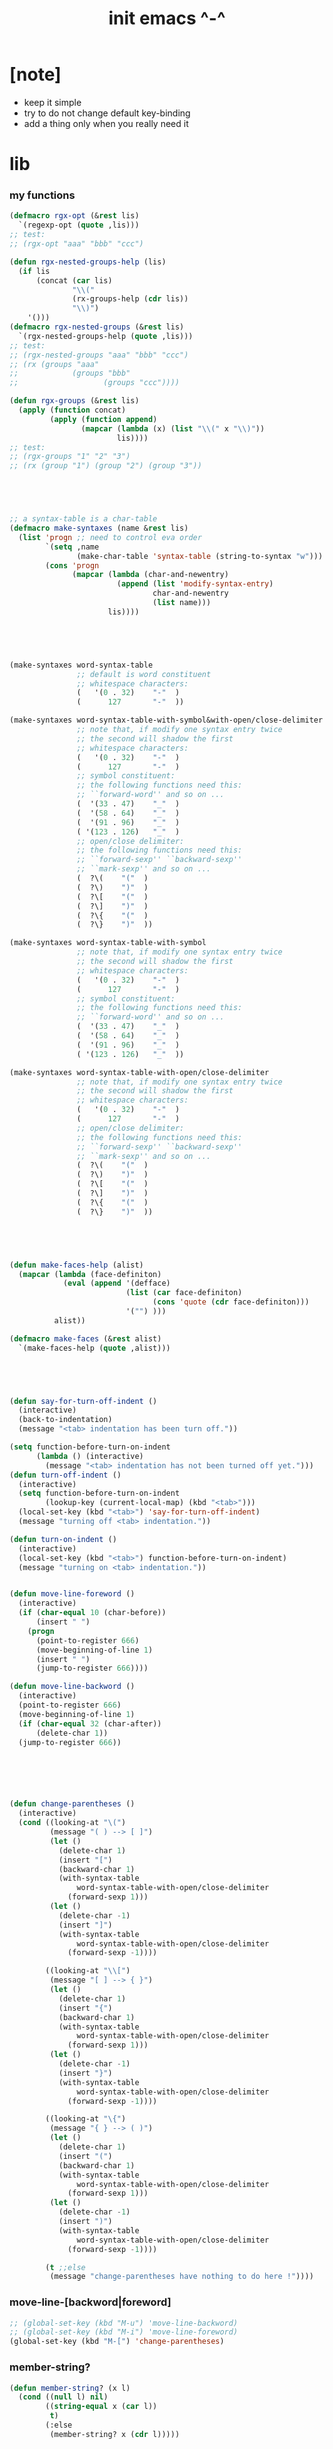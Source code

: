 #+title:  init emacs ^-^

* [note]

  - keep it simple
  - try to do not change default key-binding
  - add a thing only when you really need it

* lib

*** my functions
    #+begin_src emacs-lisp :tangle ~/.emacs
    (defmacro rgx-opt (&rest lis)
      `(regexp-opt (quote ,lis)))
    ;; test:
    ;; (rgx-opt "aaa" "bbb" "ccc")

    (defun rgx-nested-groups-help (lis)
      (if lis
          (concat (car lis)
                  "\\("
                  (rx-groups-help (cdr lis))
                  "\\)")
        '()))
    (defmacro rgx-nested-groups (&rest lis)
      `(rgx-nested-groups-help (quote ,lis)))
    ;; test:
    ;; (rgx-nested-groups "aaa" "bbb" "ccc")
    ;; (rx (groups "aaa"
    ;;            (groups "bbb"
    ;;                   (groups "ccc"))))

    (defun rgx-groups (&rest lis)
      (apply (function concat)
             (apply (function append)
                    (mapcar (lambda (x) (list "\\(" x "\\)"))
                            lis))))
    ;; test:
    ;; (rgx-groups "1" "2" "3")
    ;; (rx (group "1") (group "2") (group "3"))





    ;; a syntax-table is a char-table
    (defmacro make-syntaxes (name &rest lis)
      (list 'progn ;; need to control eva order
            `(setq ,name
                   (make-char-table 'syntax-table (string-to-syntax "w")))
            (cons 'progn
                  (mapcar (lambda (char-and-newentry)
                            (append (list 'modify-syntax-entry)
                                    char-and-newentry
                                    (list name)))
                          lis))))





    (make-syntaxes word-syntax-table
                   ;; default is word constituent
                   ;; whitespace characters:
                   (   '(0 . 32)    "-"  )
                   (      127       "-"  ))

    (make-syntaxes word-syntax-table-with-symbol&with-open/close-delimiter
                   ;; note that, if modify one syntax entry twice
                   ;; the second will shadow the first
                   ;; whitespace characters:
                   (   '(0 . 32)    "-"  )
                   (      127       "-"  )
                   ;; symbol constituent:
                   ;; the following functions need this:
                   ;; ``forward-word'' and so on ...
                   (  '(33 . 47)    "_"  )
                   (  '(58 . 64)    "_"  )
                   (  '(91 . 96)    "_"  )
                   ( '(123 . 126)   "_"  )
                   ;; open/close delimiter:
                   ;; the following functions need this:
                   ;; ``forward-sexp'' ``backward-sexp''
                   ;; ``mark-sexp'' and so on ...
                   (  ?\(    "("  )
                   (  ?\)    ")"  )
                   (  ?\[    "("  )
                   (  ?\]    ")"  )
                   (  ?\{    "("  )
                   (  ?\}    ")"  ))

    (make-syntaxes word-syntax-table-with-symbol
                   ;; note that, if modify one syntax entry twice
                   ;; the second will shadow the first
                   ;; whitespace characters:
                   (   '(0 . 32)    "-"  )
                   (      127       "-"  )
                   ;; symbol constituent:
                   ;; the following functions need this:
                   ;; ``forward-word'' and so on ...
                   (  '(33 . 47)    "_"  )
                   (  '(58 . 64)    "_"  )
                   (  '(91 . 96)    "_"  )
                   ( '(123 . 126)   "_"  ))

    (make-syntaxes word-syntax-table-with-open/close-delimiter
                   ;; note that, if modify one syntax entry twice
                   ;; the second will shadow the first
                   ;; whitespace characters:
                   (   '(0 . 32)    "-"  )
                   (      127       "-"  )
                   ;; open/close delimiter:
                   ;; the following functions need this:
                   ;; ``forward-sexp'' ``backward-sexp''
                   ;; ``mark-sexp'' and so on ...
                   (  ?\(    "("  )
                   (  ?\)    ")"  )
                   (  ?\[    "("  )
                   (  ?\]    ")"  )
                   (  ?\{    "("  )
                   (  ?\}    ")"  ))





    (defun make-faces-help (alist)
      (mapcar (lambda (face-definiton)
                (eval (append '(defface)
                              (list (car face-definiton)
                                    (cons 'quote (cdr face-definiton)))
                              '("") )))
              alist))

    (defmacro make-faces (&rest alist)
      `(make-faces-help (quote ,alist)))





    (defun say-for-turn-off-indent ()
      (interactive)
      (back-to-indentation)
      (message "<tab> indentation has been turn off."))

    (setq function-before-turn-on-indent
          (lambda () (interactive)
            (message "<tab> indentation has not been turned off yet.")))
    (defun turn-off-indent ()
      (interactive)
      (setq function-before-turn-on-indent
            (lookup-key (current-local-map) (kbd "<tab>")))
      (local-set-key (kbd "<tab>") 'say-for-turn-off-indent)
      (message "turning off <tab> indentation."))

    (defun turn-on-indent ()
      (interactive)
      (local-set-key (kbd "<tab>") function-before-turn-on-indent)
      (message "turning on <tab> indentation."))


    (defun move-line-foreword ()
      (interactive)
      (if (char-equal 10 (char-before))
          (insert " ")
        (progn
          (point-to-register 666)
          (move-beginning-of-line 1)
          (insert " ")
          (jump-to-register 666))))

    (defun move-line-backword ()
      (interactive)
      (point-to-register 666)
      (move-beginning-of-line 1)
      (if (char-equal 32 (char-after))
          (delete-char 1))
      (jump-to-register 666))






    (defun change-parentheses ()
      (interactive)
      (cond ((looking-at "\(")
             (message "( ) --> [ ]")
             (let ()
               (delete-char 1)
               (insert "[")
               (backward-char 1)
               (with-syntax-table
                   word-syntax-table-with-open/close-delimiter
                 (forward-sexp 1)))
             (let ()
               (delete-char -1)
               (insert "]")
               (with-syntax-table
                   word-syntax-table-with-open/close-delimiter
                 (forward-sexp -1))))

            ((looking-at "\\[")
             (message "[ ] --> { }")
             (let ()
               (delete-char 1)
               (insert "{")
               (backward-char 1)
               (with-syntax-table
                   word-syntax-table-with-open/close-delimiter
                 (forward-sexp 1)))
             (let ()
               (delete-char -1)
               (insert "}")
               (with-syntax-table
                   word-syntax-table-with-open/close-delimiter
                 (forward-sexp -1))))

            ((looking-at "\{")
             (message "{ } --> ( )")
             (let ()
               (delete-char 1)
               (insert "(")
               (backward-char 1)
               (with-syntax-table
                   word-syntax-table-with-open/close-delimiter
                 (forward-sexp 1)))
             (let ()
               (delete-char -1)
               (insert ")")
               (with-syntax-table
                   word-syntax-table-with-open/close-delimiter
                 (forward-sexp -1))))

            (t ;;else
             (message "change-parentheses have nothing to do here !"))))
    #+end_src

*** move-line-[backword|foreword]
    #+begin_src emacs-lisp :tangle ~/.emacs
    ;; (global-set-key (kbd "M-u") 'move-line-backword)
    ;; (global-set-key (kbd "M-i") 'move-line-foreword)
    (global-set-key (kbd "M-[") 'change-parentheses)
    #+end_src

*** member-string?
    #+begin_src emacs-lisp :tangle ~/.emacs
    (defun member-string? (x l)
      (cond ((null l) nil)
            ((string-equal x (car l))
             t)
            (:else
             (member-string? x (cdr l)))))
    #+end_src

*** jump-to-register                  :no:
    #+begin_src emacs-lisp :tangle no
    ;; (global-set-key (kbd "C-.") 'ska-point-to-register)
    ;; (global-set-key (kbd "C-,") 'ska-jump-to-register)

    (defun ska-point-to-register()
      "Store cursorposition _fast_ in a register.
    Use ska-jump-to-register to jump back to the stored
    position."
      (interactive)
      (setq zmacs-region-stays t)
      (point-to-register 8))

    (defun ska-jump-to-register()
      "Switches between current cursorposition and position
    that was stored with ska-point-to-register."
      (interactive)
      (setq zmacs-region-stays t)
      (let ((tmp (point-marker)))
            (jump-to-register 8)
            (set-register 8 tmp)))
    #+end_src

*** go-to-char
    #+begin_src emacs-lisp :tangle ~/.emacs
    ;; (string c1 ...)
    ;; concatenate all the argument characters
    ;; and make the result a string

    ;; (search-forward STRING &optional BOUND NOERROR COUNT)

    ;; (read-char &optional PROMPT INHERIT-INPUT-METHOD SECONDS)

    (defun go-to-char (n char)
          "Move forward to Nth occurence of CHAR.
    Typing `go-to-char-key' again will move forwad to the next Nth
    occurence of CHAR."
          (interactive "p\ncGo to char: ")
          (search-forward (string char) nil nil n)
          (while (char-equal (read-char) char)
            (search-forward (string char) nil nil n))
          (setq unread-command-events (list last-input-event)))

    (define-key global-map (kbd "C-c c") 'go-to-char)
    #+end_src

*** key board macros
    #+begin_src emacs-lisp :tangle ~/.emacs
    (defun my-<C-f1> ()
      (interactive)
      (forward-word)
      (delete-char 1)
      (insert "-"))
    (global-set-key (kbd "<C-f1>") 'my-<C-f1>)

    (defun my-<C-f2> ()
      (interactive)
      (forward-word)
      (delete-char 1)
      (insert "_"))
    (global-set-key (kbd "<C-f2>") 'my-<C-f2>)
    #+end_src

*** generator
    #+begin_src emacs-lisp :tangle ~/.emacs
    (defvar number-generator:*counter* 0)
    (defun number-generator ()
      (setq number-generator:*counter* (+ number-generator:*counter* 1))
      number-generator:*counter*)
    #+end_src

*** dash (needed by something)
    #+begin_src emacs-lisp :tangle ~/.emacs
    (add-to-list 'load-path "~/.emacs.d/dash/")
    (require 'dash)
    #+end_src

*** epl (needed by something)
    Emacs Package Library
    #+begin_src emacs-lisp  :tangle ~/.emacs
    (add-to-list 'load-path "~/.emacs.d/epl/")
    (require 'epl)
    #+end_src

*** pkg-info (needed by something)
    #+begin_src emacs-lisp  :tangle ~/.emacs
    (add-to-list 'load-path "~/.emacs.d/pkg-info/")
    (require 'pkg-info)
    #+end_src

*** spinner

    #+begin_src emacs-lisp :tangle ~/.emacs
    (add-to-list 'load-path "~/.emacs.d/spinner.el/")
    (require 'spinner)
    #+end_src

*** seq

    #+begin_src emacs-lisp :tangle ~/.emacs
    (add-to-list 'load-path "~/.emacs.d/seq.el/")
    (require 'seq)
    #+end_src

*** load xrdb
    #+begin_src emacs-lisp :tangle ~/.emacs
    (defun xrdb ()
      (interactive)
      (eshell-command "xrdb ~/.Xresource"))
    #+end_src

* key binding

*** unbinding
    #+begin_src emacs-lisp :tangle ~/.emacs
    ;; orientally: transpose-words
    (global-set-key (kbd "M-t") 'nil)
    (global-set-key (kbd "M-j") 'nil)
    (global-set-key (kbd "M-k") 'nil)
    (global-set-key (kbd "M-`") 'nil)
    #+end_src

*** prefix-command
    #+begin_src emacs-lisp :tangle ~/.emacs
    (define-prefix-command 'C-s-map)
    (global-set-key (kbd "C-s") 'C-s-map)
    ;; used by:
    ;; "C-s C-r" : rename-buffer
    ;; "C-s C-s" : org-edit-src-code
    ;; "C-s C-x" : switch-to-buffer-*scheme*
    ;; "C-s C-c" : switch-to-buffer-*haskell*
    ;; "C-s C-e" : my-switch-to-eshell
    #+end_src

*** example of prefix-command
    #+begin_src emacs-lisp
    (define-prefix-command '存-map)
    (global-set-key (kbd "存") '存-map)
    (define-key 存-map (kbd "盘") 'save-buffer)

    (define-prefix-command 'ctl-z-map)
    (define-prefix-command '存-map)
    (define-prefix-command '盘-map)

    (global-set-key (kbd "C-z") 'ctl-z-map)
    (define-key ctl-z-map (kbd "存") '存-map)
    (define-key 存-map (kbd "盘") '盘-map)

    (define-key 盘-map (kbd "！") 'save-buffer)
    (define-key 盘-map (kbd "到") 'write-file)
    (define-key 盘-map (kbd "退出")
      (lambda ()
            (interactive)
            (save-buffer)
            (kill-emacs)))
    #+end_src

*** cruise
    #+begin_src emacs-lisp :tangle ~/.emacs
    (defun window-> () (interactive) (other-window +1))
    (defun <-window () (interactive) (other-window -1))

    ;; 没有使用<C-tab>
    ;; 因为<C-tab>需要在 org-mode 中使用
    ;; 因为按<tab>的时候可以不放开 Ctrl 是方便的
    ;; (global-set-key (kbd "M-<tab>") 'window->)
    ;; (global-set-key (kbd "M-<tab>") (lambda () (interactive) (other-window +1)))
    (global-set-key (kbd "C-o") 'window->)

    (global-set-key (kbd "M-=") 'window->)
    (global-set-key (kbd "M--") '<-window)
    ;; (global-set-key (kbd "M-0") 'window->)
    ;; (global-set-key (kbd "M-9") '<-window)

    (global-set-key (kbd "C-x .") 'next-buffer)
    (global-set-key (kbd "C-x ,") 'previous-buffer)

    (global-set-key (kbd "C-M-.") 'next-buffer)
    (global-set-key (kbd "C-M-,") 'previous-buffer)

    (global-set-key (kbd "M-p") 'backward-paragraph)
    (global-set-key (kbd "M-n") 'forward-paragraph)
    #+end_src

*** window resizing
    #+begin_src emacs-lisp :tangle ~/.emacs
    (global-set-key (kbd "C-M-h") 'shrink-window-horizontally)
    (global-set-key (kbd "C-M-l") 'enlarge-window-horizontally)
    (global-set-key (kbd "C-M-j") 'shrink-window)
    (global-set-key (kbd "C-M-k") 'enlarge-window)
    #+end_src

*** path
    #+begin_src emacs-lisp :tangle ~/.emacs
    (global-set-key (kbd "<C-M-return>") 'pwd)
    #+end_src

*** line wrap
    #+begin_src emacs-lisp :tangle ~/.emacs
    (global-set-key (kbd "C-M-g") 'global-visual-line-mode)
    #+end_src

*** comment
    #+begin_src emacs-lisp :tangle ~/.emacs
    (define-prefix-command '<menu>-map)
    (global-set-key (kbd "<menu>") '<menu>-map)
    (global-set-key (kbd "<menu> '") 'comment-region)
    (global-set-key (kbd "<menu> ;") 'uncomment-region)

    (global-set-key (kbd "C-.") 'comment-region)
    (global-set-key (kbd "C-,") 'uncomment-region)
    #+end_src

*** edit
    #+begin_src emacs-lisp :tangle ~/.emacs
    ;; backward-kill-sentence

    ;; (defun say-not-binding ()
    ;;   (interactive)
    ;;   (message "this key have not binding"))

    (global-set-key (kbd "C-x <backspace>") 'delete-backward-char)
    #+end_src

*** view
    + 如果不左右 scroll
      emacs 就会自动为把长的行折反到视野中来(org-mode 除外)
    + M-< : beginning-of-buffer
      M-> : end-of-buffer
      + 不要与下面的绑定混淆
        M-, : org-babel-previous-src-block
        M-. : org-babel-next-src-block
    + C-v : scroll-up-command
      M-v : scroll-down-command
    #+begin_src emacs-lisp :tangle ~/.emacs
    (defun scroll-right-as-my-wish ()
      (interactive)
      (scroll-left -1 1))
    (defun scroll-left-as-my-wish ()
      (interactive)
      (scroll-left 1 1))
    (global-set-key (kbd "<prior>") 'scroll-right-as-my-wish)
    (global-set-key (kbd "<next>") 'scroll-left-as-my-wish)
    (setq hscroll-step 1
          hscroll-margin 6)
    #+end_src

*** search
    #+begin_src emacs-lisp :tangle ~/.emacs
    (global-set-key (kbd "C-t") 'isearch-forward)
    (add-hook 'isearch-mode-hook
              (lambda ()
                    (define-key isearch-mode-map (kbd "C-t") 'isearch-repeat-forward)
                    ))
    #+end_src

*** query-replace
    #+begin_src emacs-lisp :tangle ~/.emacs
    (global-set-key (kbd "M-i") 'query-replace)
    #+end_src

*** help
    #+begin_src emacs-lisp :tangle ~/.emacs
    (global-set-key (kbd "C-/") 'help)
    #+end_src

*** C-x C-h

    #+begin_src emacs-lisp :tangle ~/.emacs
    (global-set-key (kbd "C-x C-h") 'mark-whole-buffer)
    #+end_src

*** rename-buffer
    #+begin_src emacs-lisp :tangle ~/.emacs
    (global-set-key (kbd "C-s C-r") 'rename-buffer)
    #+end_src

*** insert (some trick here)
    can't bind C-M-i to new function in normal way

    and TAB == C-i

    one can find:
    (kbd "C-i") == (kbd "TAB") == "	"
    (kbd "C-M-i") == [134217737]
    in elisp-repl
    #+begin_src emacs-lisp :tangle ~/.emacs
    ;; (define-key input-decode-map [?\C-i] [control-i])
    ;; (global-set-key [control-i] 'insert-newline-below)

    (define-key input-decode-map [134217737] [C-M-i])
    (global-set-key [C-M-i] 'insert-newline-below)

    (defun insert-newline-below ()
      (interactive)
      (insert "\n")
      (backward-char 1))
    #+end_src

*** whitespace
    #+begin_src emacs-lisp :tangle ~/.emacs
    (global-set-key
     (kbd "C-M-w")
     (lambda ()
       (interactive)
       (message "* (whitespace-cleanup)")
       (whitespace-cleanup)))

    (global-set-key
     (kbd "M-W")
     (lambda ()
       (interactive)
       (message "* (whitespace-cleanup)")
       (whitespace-cleanup)))


    ;; 有了下面的設置 每次 C-x C-s 時 就會自動清除 whitespace
    ;; automatically clean up bad whitespace
    ;; (setq whitespace-action '(auto-cleanup))

    ;; only show bad whitespace
    (setq whitespace-style '(trailing space-before-tab indentation empty space-after-tab))

    (whitespace-mode t)
    (global-whitespace-mode t)
    #+end_src

*** mania
    #+begin_src emacs-lisp :tangle ~/.emacs
    (global-set-key (kbd "C-s C-x") 'save-buffer)
    #+end_src

*** mouse

    #+begin_src emacs-lisp :tangle ~/.emacs
    (dolist (k '([mouse-1] [down-mouse-1] [drag-mouse-1] [double-mouse-1] [triple-mouse-1]
                 [mouse-2] [down-mouse-2] [drag-mouse-2] [double-mouse-2] [triple-mouse-2]
                 [mouse-3] [down-mouse-3] [drag-mouse-3] [double-mouse-3] [triple-mouse-3]
                 [mouse-4] [down-mouse-4] [drag-mouse-4] [double-mouse-4] [triple-mouse-4]
                 [mouse-5] [down-mouse-5] [drag-mouse-5] [double-mouse-5] [triple-mouse-5]
                 [mouse-6] [down-mouse-6] [drag-mouse-6] [double-mouse-6] [triple-mouse-6]
                 [mouse-7] [down-mouse-7] [drag-mouse-7] [double-mouse-7] [triple-mouse-7]))
      (global-set-key k (lambda () (interactive))))

    ;; (global-set-key (kbd "<mouse-5>") 'next-line)
    ;; (global-set-key (kbd "<mouse-4>") 'previous-line)

    ;; (global-set-key (kbd "<mouse-7>") 'next-line)
    ;; (global-set-key (kbd "<mouse-6>") 'previous-line)

    ;; (global-set-key (kbd "<mouse-7>") 'forward-char)
    ;; (global-set-key (kbd "<mouse-6>") 'backward-char)
    #+end_src

* general setting

*** variable
    #+begin_src emacs-lisp :tangle ~/.emacs
    (setq case-fold-search nil)
    (setq case-replace nil)
    (setq indent-tabs-mode nil)
    (setq-default indent-tabs-mode nil)
    ;; 全局设置上面的变量并没有用
    ;;   设想如果我能用一个树状图来清晰地描述 mode 之间的继承与依赖关系
    ;;   而不是只有简单的 major 和 minor 两个层次
    ;;   并且我能方便的浏览这个树
    ;;   能像操作一个列表一样方便的调整这个树
    ;; 写一个不光有更好配置语言的
    ;; 而且有更好的设计的文本编辑器也许并没有那么难
    (add-hook 'prog-mode-hook (lambda () (setq indent-tabs-mode nil)))

    (fringe-mode '(6 . 6))

    (transient-mark-mode t)

    (setq column-number-mode t)

    (setq mouse-yank-at-point t)

    (setq kill-ring-max 200)

    ;; (setq enable-recursive-minibuffers t)

    (setq scroll-margin 4
          scroll-conservatively 10000)

    ;; (setq default-major-mode 'org-mode)

    (show-paren-mode t)
    (setq show-paren-style 'parentheses)
    #+end_src

*** enable disable
    #+begin_src emacs-lisp :tangle ~/.emacs
    (put 'set-goal-column 'disabled nil)
    (put 'narrow-to-region 'disabled nil)
    (put 'upcase-region 'disabled nil)
    (put 'downcase-region 'disabled nil)
    #+end_src

*** simple version control

    #+begin_src emacs-lisp :tangle ~/.emacs
    (setq make-backup-files nil
          delete-old-versions t)

    ;; (setq  backup-by-copying t
    ;;        version-control t
    ;;        kept-new-versions 10
    ;;        kept-old-versions 0
    ;;        dired-kept-versions 1)
    #+end_src

*** variable about mode

    #+begin_src emacs-lisp :tangle ~/.emacs
    (setq modes-about-lisp
          '(scheme-mode
            jojo-mode
            inferior-scheme-mode

            lisp-mode
            lisp-interaction-mode

            emacs-lisp-mode
            ielm-mode
            inferior-emacs-lisp-mode
            ))

    (setq modes-about-haskell
          '(haskell-mode
            inferior-haskell-mode
            ))

    (setq modes-about-C
          '(c-mode
            ))

    (setq modes-about-cicada
          '(cicada-mode
            inferior-cicada-mode
            ))
    #+end_src

*** kill-buffer-query-functions
    #+begin_src emacs-lisp :tangle ~/.emacs
    (setq kill-buffer-query-functions nil)
    #+end_src

* [note] little input method
  输入法和文本编辑器相辅相成同等重要
  emcas 因一个 bug 而不能使用 input method framework
  启动 emcas 前需要更改环境变量 LC_CTYPE 来弥补这个问题
  #+begin_src sh
  LC_CTYPE=zh_CN.UTF-8 emacs
  #+end_src

  #+begin_src sh
  export LC_CTYPE=zh_CN.UTF-8
  emacs &
  #+end_src

  有的时候能直接用
  有的时候必须要用上面的方法

* <f1>

*** [note]
    point-to-register: C-x r SPC
    jump-to-register: C-x r j
    get-register

*** init-<f1>
    #+begin_src emacs-lisp :tangle ~/.emacs
    ;; (define-prefix-command '<f1>-map)
    ;; (global-set-key (kbd "<f1>") '<f1>-map)


    (defun init-<f1> ()
      (interactive)
      (progn
        (cond ((memq major-mode modes-about-lisp)
               (init-<f1>-for-lisp))

              ((eq major-mode 'cicada-nymph-mode)
               (init-<f1>-for-cicada-nymph))

              ((eq major-mode 'org-mode)
               ;; for i am a LISPer
               (init-<f1>-for-lisp))

              ((eq major-mode 'coq-mode)
               (init-<f1>-for-coq))

              ((memq major-mode modes-about-haskell)
               (init-<f1>-for-haskell))

              ((memq major-mode modes-about-C)
               (init-<f1>-for-C))

              ((eq major-mode 'caml-mode)
               (init-<f1>-for-caml))

              (t
               (message "<f1> have do nothing in this major mode"))

              )))

    (global-set-key (kbd "<f1>") 'init-<f1>)
    #+end_src

*** insert things
    #+begin_src emacs-lisp :tangle ~/.emacs
    (defun insert-lambda () (interactive) (insert "lambda"))

    ;; first-order-logic
    (defun insert-∧ () (interactive) (insert "∧"))
    (defun insert-∨ () (interactive) (insert "∨"))
    (defun insert-¬ () (interactive) (insert "¬"))
    (defun insert-→ () (interactive) (insert "→"))
    (defun insert-← () (interactive) (insert "←"))
    (defun insert-↔ () (interactive) (insert "↔"))
    (defun insert-∃ () (interactive) (insert "∃"))
    (defun insert-∀ () (interactive) (insert "∀"))

    ;; set theory
    (defun insert-∈ () (interactive) (insert "∈"))
    (defun insert-⋶ () (interactive) (insert "⋶"))
    (defun insert-є () (interactive) (insert "є"))
    (defun insert-э () (interactive) (insert "э"))
    (defun insert-⊂ () (interactive) (insert "⊂"))
    (defun insert-⊃ () (interactive) (insert "⊃"))
    (defun insert-⊄ () (interactive) (insert "⊄"))
    (defun insert-⊅ () (interactive) (insert "⊅"))
    (defun insert-⊆ () (interactive) (insert "⊆"))
    (defun insert-⊇ () (interactive) (insert "⊇"))
    (defun insert-∩ () (interactive) (insert "∩"))
    (defun insert-∪ () (interactive) (insert "∪"))
    (defun insert-∅ () (interactive) (insert "∅"))

    ;; about function
    (defun insert-↤ () (interactive) (insert "↤"))
    (defun insert-↦ () (interactive) (insert "↦"))
    (defun insert-<- () (interactive) (insert "<-"))
    (defun insert--> () (interactive) (insert "->"))

    ;; proof theory
    (defun insert-≡ () (interactive) (insert "≡"))
    (defun insert-ͱ () (interactive) (insert "ͱ"))
    (defun insert-⊢ () (interactive) (insert "⊢"))
    (defun insert-⊦ () (interactive) (insert "⊦"))

    ;; _ and ^
    (defun insert-∞ () (interactive) (insert "∞"))
    (defun insert-√ () (interactive) (insert "√"))
    (defun insert-¿ () (interactive) (insert "¿"))
    (defun insert-° () (interactive) (insert "°"))

    ;; mics
    (defun insert-ߊ () (interactive) (insert "ߊ"))
    (defun insert-▓ () (interactive) (insert "▓"))
    #+end_src

*** init-<f1>-for-cicada-nymph
    #+begin_src emacs-lisp :tangle ~/.emacs
    (defun init-<f1>-for-cicada-nymph ()
      (interactive)
      (progn
        ;; 需要快捷输入 lambda
        (local-set-key
         (kbd "<f1> <f1>")
         (lambda ()
           (interactive)
           (insert ": ")
           (point-to-register ?c)
           (insert "\n")
           (insert "  << -- >>\n")
           (insert "  \n")
           (insert "  end\n")
           (insert "; define-function")
           (jump-to-register ?c)
           ))

        ;; connectives
        (local-set-key (kbd "<f1> c") 'insert-∧);; conjunction
        (local-set-key (kbd "<f1> d") 'insert-∨);; disjunction
        (local-set-key (kbd "<f1> -") 'insert-¬);; negation
        (local-set-key (kbd "<f1> <right>") 'insert-→);; implication
        (local-set-key (kbd "<f1> <S-right>") 'insert-↔);; equivalence
        ;; quantifiers
        (local-set-key (kbd "<f1> a") 'insert-∀);; all
        (local-set-key (kbd "<f1> e") 'insert-∃);; exist

        ;; set thoery
        (local-set-key (kbd "<f1> b") 'insert-∈);; belong to
        (local-set-key (kbd "<f1> 0") 'insert-∅)
        (local-set-key (kbd "<f1> [") 'insert-⊂)
        (local-set-key (kbd "<f1> ]") 'insert-⊃)
        (local-set-key (kbd "<f1> u") 'insert-∪)
        (local-set-key (kbd "<f1> n") 'insert-∩)


        (local-set-key (kbd "<f1> k") 'insert-√);; check
        (local-set-key (kbd "<f1> =") 'insert-≡)
        (local-set-key (kbd "<f1> i") 'insert-ͱ);; inference

        ;; _ and ^
        (local-set-key (kbd "<f1> o") 'insert-°)
        (local-set-key (kbd "<f1> 9") 'insert-∞)
        ))
    #+end_src

*** init-<f1>-for-lisp
    #+begin_src emacs-lisp :tangle ~/.emacs
    (defun init-<f1>-for-lisp ()
      (interactive)
      (progn
            ;; 需要快捷输入 lambda
            (local-set-key (kbd "<f1> <f1>") 'insert-lambda)

            ;; connectives
            (local-set-key (kbd "<f1> c") 'insert-∧);; conjunction
            (local-set-key (kbd "<f1> d") 'insert-∨);; disjunction
            (local-set-key (kbd "<f1> -") 'insert-¬);; negation
            (local-set-key (kbd "<f1> <right>") 'insert-→);; implication
            (local-set-key (kbd "<f1> <S-right>") 'insert-↔);; equivalence
            ;; quantifiers
            (local-set-key (kbd "<f1> a") 'insert-∀);; all
            (local-set-key (kbd "<f1> e") 'insert-∃);; exist

            ;; set thoery
            (local-set-key (kbd "<f1> b") 'insert-∈);; belong to
            (local-set-key (kbd "<f1> 0") 'insert-∅)
            (local-set-key (kbd "<f1> [") 'insert-⊂)
            (local-set-key (kbd "<f1> ]") 'insert-⊃)
            (local-set-key (kbd "<f1> u") 'insert-∪)
            (local-set-key (kbd "<f1> n") 'insert-∩)


            (local-set-key (kbd "<f1> k") 'insert-√);; check
            (local-set-key (kbd "<f1> =") 'insert-≡)
            (local-set-key (kbd "<f1> i") 'insert-ͱ);; inference

            ;; _ and ^
            (local-set-key (kbd "<f1> o") 'insert-°)
            (local-set-key (kbd "<f1> 9") 'insert-∞)
            ))
    #+end_src

*** init-<f1>-for-haskell
    #+begin_src emacs-lisp :tangle ~/.emacs
    (defun init-<f1>-for-haskell ()
      (interactive)
      (progn
            ;; 需要快捷输入->
            (local-set-key (kbd "<f1> <f1>") 'insert-->)

            ;; connectives
            (local-set-key (kbd "<f1> c") 'insert-∧);; conjunction
            (local-set-key (kbd "<f1> d") 'insert-∨);; disjunction
            (local-set-key (kbd "<f1> n") 'insert-¬);; negation
            (local-set-key (kbd "<f1> <right>") 'insert-→);; implication
            (local-set-key (kbd "<f1> <S-right>") 'insert-↔);; equivalence
            ;; quantifiers
            (local-set-key (kbd "<f1> a") 'insert-∀);; all
            (local-set-key (kbd "<f1> e") 'insert-∃);; exist

            ;; set thoery
            (local-set-key (kbd "<f1> b") 'insert-∈);; belong to
            (local-set-key (kbd "<f1> 0") 'insert-∅)
            (local-set-key (kbd "<f1> [") 'insert-⊂)
            (local-set-key (kbd "<f1> ]") 'insert-⊃)

            (local-set-key (kbd "<f1> k") 'insert-√);; check
            (local-set-key (kbd "<f1> =") 'insert-≡)
            (local-set-key (kbd "<f1> i") 'insert-ͱ);; inference

            ;; _ and ^
            (local-set-key (kbd "<f1> o") 'insert-°)
            ))
    #+end_src

*** init-<f1>-for-C
    #+begin_src emacs-lisp :tangle ~/.emacs
    (defun init-<f1>-for-C ()
       (interactive)
       (progn
             (local-set-key (kbd "<f1> <f1> <f1>")
                            (lambda ()
                              (interactive)
                              (insert "main ()\n{\n  \n}")
                              (left-char 2)))
             (local-set-key (kbd "<f1> <f1> f")
                            (lambda ()
                              (interactive)
                              ;; ?C == 67
                              (progn
                            (insert "for (")
                            (c-indent-line-or-region)
                            (point-to-register ?C)
                            (insert "; ; )\n;")
                            (c-indent-line-or-region)
                            (right-char 2)
                            (c-indent-line-or-region)
                            (jump-to-register ?C))))
             ;; (local-set-key (kbd "<f1> <f1> c")
             ;;                (lambda ()
             ;;                  (interactive)
             ;;                  ;; ?C == 67
             ;;                  (progn
             ;;                    (insert "for (")
             ;;                    (c-indent-line-or-region)
             ;;                    (point-to-register ?C)
             ;;                    (insert "; ; )\n;")
             ;;                    (c-indent-line-or-region)
             ;;                    (right-char 2)
             ;;                    (c-indent-line-or-region)
             ;;                    (jump-to-register ?C))))

             (local-set-key (kbd "<f1> <f1> i")
                            (lambda ()
                              (interactive)
                              (insert "# include <.h>")
                              (left-char 3)))
             (local-set-key (kbd "<f1> <f1> d")
                            (lambda ()
                              (interactive)
                              (insert "# define ")))
             (local-set-key (kbd "<f1> t")
                            ;; t denote type
                            (lambda ()
                              (interactive)
                              (insert "/* ")
                              (point-to-register ?t)
                              (insert " ::  <-  */\n")
                              (insert "/*\n")
                              (insert "  CREATE:\n\n")
                              (insert "  READ:\n\n")
                              (insert "  WRITE:\n\n")
                              (insert "*/\n")
                              (jump-to-register ?t)
                              ))

             ;; connectives
             (local-set-key (kbd "<f1> c") 'insert-∧);; conjunction
             (local-set-key (kbd "<f1> d") 'insert-∨);; disjunction
             (local-set-key (kbd "<f1> n") 'insert-¬);; negation
             (local-set-key (kbd "<f1> <right>") 'insert-→);; implication
             (local-set-key (kbd "<f1> <S-right>") 'insert-↔);; equivalence
             ;; quantifiers
             (local-set-key (kbd "<f1> a") 'insert-∀);; all
             (local-set-key (kbd "<f1> e") 'insert-∃);; exist

             ;; set thoery
             (local-set-key (kbd "<f1> b") 'insert-∈);; belong to
             (local-set-key (kbd "<f1> 0") 'insert-∅)
             (local-set-key (kbd "<f1> [") 'insert-⊂)
             (local-set-key (kbd "<f1> ]") 'insert-⊃)

             (local-set-key (kbd "<f1> k") 'insert-√);; check
             (local-set-key (kbd "<f1> =") 'insert-≡)
             (local-set-key (kbd "<f1> i") 'insert-ͱ);; inference

             ;; _ and ^
             (local-set-key (kbd "<f1> o") 'insert-°)
             ))
    #+end_src

*** init-<f1>-for-coq
    #+begin_src emacs-lisp :tangle ~/.emacs
    (defun init-<f1>-for-coq ()
      (interactive)
      (progn
            (local-set-key (kbd "<f1> <f1>")
                            (lambda ()
                              (interactive)
                              (progn
                            (insert "Eval compute in\n")
                            (indent-for-tab-command))))
            (local-set-key (kbd "<f1> p")
                           (lambda ()
                             (interactive)
                             (progn
                               (insert "Proof.\n")
                               (indent-for-tab-command)
                               (point-to-register ?c)
                               (insert "\nQed.")
                               (jump-to-register ?c))))

            ;; connectives
            (local-set-key (kbd "<f1> c") 'insert-∧);; conjunction
            (local-set-key (kbd "<f1> d") 'insert-∨);; disjunction
            (local-set-key (kbd "<f1> n") 'insert-¬);; negation
            (local-set-key (kbd "<f1> <right>") 'insert-→);; implication
            (local-set-key (kbd "<f1> <S-right>") 'insert-↔);; equivalence
            ;; quantifiers
            (local-set-key (kbd "<f1> a") 'insert-∀);; all
            ;; (local-set-key (kbd "<f1> e") 'insert-∃);; exist

            ;; set thoery
            (local-set-key (kbd "<f1> b") 'insert-∈);; belong to
            (local-set-key (kbd "<f1> 0") 'insert-∅)
            (local-set-key (kbd "<f1> [") 'insert-⊂)
            (local-set-key (kbd "<f1> ]") 'insert-⊃)

            (local-set-key (kbd "<f1> k") 'insert-√);; check
            (local-set-key (kbd "<f1> =") 'insert-≡)
            (local-set-key (kbd "<f1> i") 'insert-ͱ);; inference

            ;; _ and ^
            (local-set-key (kbd "<f1> o") 'insert-°)
            ))
    #+end_src

*** init-<f1>-for-caml
    #+begin_src emacs-lisp :tangle ~/.emacs
    (defun init-<f1>-for-caml ()
      (interactive)
      (progn
            ;; 需要快捷输入 lambda
            (local-set-key (kbd "<f1> <f1>")
                       (lambda ()
                             (interactive)
                             (progn
                               (insert "function ")
                               (insert "(")
                               (point-to-register ?m)
                               (insert ")")
                               (caml-indent-command)
                               (insert "\n")
                               (insert "-> ")
                               (caml-indent-command)
                               (jump-to-register ?m))))

            ;; connectives
            (local-set-key (kbd "<f1> c") 'insert-∧)        ;; conjunction
            (local-set-key (kbd "<f1> d") 'insert-∨)        ;; disjunction
            (local-set-key (kbd "<f1> -") 'insert-¬)         ;; negation
            (local-set-key (kbd "<f1> <right>") 'insert-→)  ;; implication
            (local-set-key (kbd "<f1> <S-right>") 'insert-↔) ;; equivalence
            ;; quantifiers
            (local-set-key (kbd "<f1> a") 'insert-∀) ;; all
            (local-set-key (kbd "<f1> e") 'insert-∃) ;; exist

            ;; set thoery
            (local-set-key (kbd "<f1> b") 'insert-∈) ;; belong to
            (local-set-key (kbd "<f1> 0") 'insert-∅)
            (local-set-key (kbd "<f1> [") 'insert-⊂)
            (local-set-key (kbd "<f1> ]") 'insert-⊃)
            (local-set-key (kbd "<f1> u") 'insert-∪)
            (local-set-key (kbd "<f1> n") 'insert-∩)


            (local-set-key (kbd "<f1> k") 'insert-√) ;; check
            (local-set-key (kbd "<f1> =") 'insert-≡)
            (local-set-key (kbd "<f1> i") 'insert-ͱ) ;; inference

            ;; _ and ^
            (local-set-key (kbd "<f1> o") 'insert-°)
            (local-set-key (kbd "<f1> 9") 'insert-∞)
            ))
    #+end_src

* <f2>

*** init-<f2>
    #+begin_src emacs-lisp :tangle ~/.emacs
    ;; (define-prefix-command '<f2>-map)
    ;; (global-set-key (kbd "<f2>") '<f2>-map)

    (defun init-<f2> ()
      (interactive)
      (cond ((memq major-mode modes-about-lisp)
             (init-<f2>-for-lisp))

            ((eq major-mode 'cicada-nymph-mode)
             (init-<f2>-for-cicada-nymph))

            ((eq major-mode 'org-mode)
             ;; for i am a LISPer
             (init-<f2>-for-lisp))

            ((eq major-mode 'coq-mode)
             (init-<f2>-for-coq))

            ((eq major-mode 'agda2-mode)
             (init-<f2>-for-agda))

            ((eq major-mode 'caml-mode)
             (init-<f2>-for-caml))

            ((memq major-mode modes-about-haskell)
             (init-<f2>-for-haskell))

            (t
             (message "<f2> have do nothing in this major mode"))

            ))
    (global-set-key (kbd "<f2>") 'init-<f2>)
    #+end_src

*** insert things
    #+begin_src emacs-lisp :tangle ~/.emacs
    (defun insert-α () (interactive) (insert "α"))
    (defun insert-β () (interactive) (insert "β"))
    (defun insert-γ () (interactive) (insert "γ"))
    (defun insert-δ () (interactive) (insert "δ"))
    (defun insert-ε () (interactive) (insert "ε"))
    (defun insert-θ () (interactive) (insert "θ"))
    (defun insert-Θ () (interactive) (insert "Θ"))
    (defun insert-ι () (interactive) (insert "ι"))
    (defun insert-κ () (interactive) (insert "κ"))
    (defun insert-λ () (interactive) (insert "λ"))
    (defun insert-Λ () (interactive) (insert "Λ"))
    (defun insert-σ () (interactive) (insert "σ"))
    (defun insert-ς () (interactive) (insert "ς"))
    (defun insert-Σ () (interactive) (insert "Σ"))
    (defun insert-τ () (interactive) (insert "τ"))
    (defun insert-ζ () (interactive) (insert "ζ"))
    (defun insert-ω () (interactive) (insert "ω"))
    (defun insert-Ω () (interactive) (insert "Ω"))
    (defun insert-π () (interactive) (insert "π"))
    (defun insert-Π () (interactive) (insert "Π"))
    (defun insert-ρ () (interactive) (insert "ρ"))
    (defun insert-φ () (interactive) (insert "φ"))
    (defun insert-Φ () (interactive) (insert "Φ"))
    (defun insert-υ () (interactive) (insert "υ"))
    (defun insert-ν () (interactive) (insert "ν"))
    (defun insert-χ () (interactive) (insert "χ"))
    (defun insert-Ψ () (interactive) (insert "Ψ"))
    (defun insert-ψ () (interactive) (insert "ψ"))
    (defun insert-μ () (interactive) (insert "μ"))
    (defun insert-η () (interactive) (insert "η"))
    (defun insert-Γ () (interactive) (insert "Γ"))
    (defun insert-Δ () (interactive) (insert "Δ"))
    (defun insert-ξ () (interactive) (insert "ξ"))
    (defun insert-Ξ () (interactive) (insert "Ξ"))
    #+end_src

*** init-<f2>-for-cicada-nymph
    #+begin_src emacs-lisp :tangle ~/.emacs
    (defun init-<f2>-for-cicada-nymph ()
      (interactive)
      (progn
        ;; 需要快捷输入λ
        (local-set-key (kbd "<f2> <f2>") 'insert-λ)

        (local-set-key (kbd "<f2> a") 'insert-α)
        (local-set-key (kbd "<f2> b") 'insert-β)
        (local-set-key (kbd "<f2> c") 'insert-γ)
        (local-set-key (kbd "<f2> C") 'insert-Γ)
        (local-set-key (kbd "<f2> g") 'insert-γ)
        (local-set-key (kbd "<f2> G") 'insert-Γ)
        (local-set-key (kbd "<f2> d") 'insert-δ)
        (local-set-key (kbd "<f2> D") 'insert-Δ)
        (local-set-key (kbd "<f2> e") 'insert-ε)
        (local-set-key (kbd "<f2> f") 'insert-φ)
        (local-set-key (kbd "<f2> F") 'insert-Φ)
        ;; th = Θ, θ
        (local-set-key (kbd "<f2> h") 'insert-θ)
        (local-set-key (kbd "<f2> H") 'insert-Θ)
        (local-set-key (kbd "<f2> i") 'insert-η)
        ;;(local-set-key (kbd "<f2> i") 'insert-ι)
        (local-set-key (kbd "<f2> k") 'insert-κ)
        (local-set-key (kbd "<f2> l") 'insert-λ)
        (local-set-key (kbd "<f2> L") 'insert-Λ)
        (local-set-key (kbd "<f2> m") 'insert-μ)
        (local-set-key (kbd "<f2> n") 'insert-ν)
        (local-set-key (kbd "<f2> o") 'insert-ω)
        (local-set-key (kbd "<f2> O") 'insert-Ω)
        (local-set-key (kbd "<f2> p") 'insert-π)
        (local-set-key (kbd "<f2> P") 'insert-Π)
        (local-set-key (kbd "<f2> r") 'insert-ρ)
        (local-set-key (kbd "<f2> s") 'insert-σ)
        ;; final sigma
        ;;(local-set-key (kbd "<f2> s") 'insert-ς)
        (local-set-key (kbd "<f2> S") 'insert-Σ)
        (local-set-key (kbd "<f2> t") 'insert-τ)
        (local-set-key (kbd "<f2> u") 'insert-υ)
        (local-set-key (kbd "<f2> v") nil)
        (local-set-key (kbd "<f2> x") 'insert-ξ)
        (local-set-key (kbd "<f2> X") 'insert-Ξ)
        ;; ps = ψ, Ψ
        (local-set-key (kbd "<f2> y") 'insert-Ψ)
        (local-set-key (kbd "<f2> Y") 'insert-ψ)
        (local-set-key (kbd "<f2> z") 'insert-ζ)
        ))
    #+end_src

*** init-<f2>-for-lisp
    #+begin_src emacs-lisp :tangle ~/.emacs
    (defun init-<f2>-for-lisp ()
      (interactive)
      (progn
        ;; 需要快捷输入λ
        (local-set-key (kbd "<f2> <f2>") 'insert-λ)

        (local-set-key (kbd "<f2> a") 'insert-α)
        (local-set-key (kbd "<f2> b") 'insert-β)
        (local-set-key (kbd "<f2> c") 'insert-γ)
        (local-set-key (kbd "<f2> C") 'insert-Γ)
        (local-set-key (kbd "<f2> g") 'insert-γ)
        (local-set-key (kbd "<f2> G") 'insert-Γ)
        (local-set-key (kbd "<f2> d") 'insert-δ)
        (local-set-key (kbd "<f2> D") 'insert-Δ)
        (local-set-key (kbd "<f2> e") 'insert-ε)
        (local-set-key (kbd "<f2> f") 'insert-φ)
        (local-set-key (kbd "<f2> F") 'insert-Φ)
        ;; th = Θ, θ
        (local-set-key (kbd "<f2> h") 'insert-θ)
        (local-set-key (kbd "<f2> H") 'insert-Θ)
        (local-set-key (kbd "<f2> i") 'insert-η)
        ;;(local-set-key (kbd "<f2> i") 'insert-ι)
        (local-set-key (kbd "<f2> k") 'insert-κ)
        (local-set-key (kbd "<f2> l") 'insert-λ)
        (local-set-key (kbd "<f2> L") 'insert-Λ)
        (local-set-key (kbd "<f2> m") 'insert-μ)
        (local-set-key (kbd "<f2> n") 'insert-ν)
        (local-set-key (kbd "<f2> o") 'insert-ω)
        (local-set-key (kbd "<f2> O") 'insert-Ω)
        (local-set-key (kbd "<f2> p") 'insert-π)
        (local-set-key (kbd "<f2> P") 'insert-Π)
        (local-set-key (kbd "<f2> r") 'insert-ρ)
        (local-set-key (kbd "<f2> s") 'insert-σ)
        ;; final sigma
        ;;(local-set-key (kbd "<f2> s") 'insert-ς)
        (local-set-key (kbd "<f2> S") 'insert-Σ)
        (local-set-key (kbd "<f2> t") 'insert-τ)
        (local-set-key (kbd "<f2> u") 'insert-υ)
        (local-set-key (kbd "<f2> v") nil)
        (local-set-key (kbd "<f2> x") 'insert-ξ)
        (local-set-key (kbd "<f2> X") 'insert-Ξ)
        ;; ps = ψ, Ψ
        (local-set-key (kbd "<f2> y") 'insert-Ψ)
        (local-set-key (kbd "<f2> Y") 'insert-ψ)
        (local-set-key (kbd "<f2> z") 'insert-ζ)
        ))
    #+end_src

*** init-<f2>-for-haskell
    #+begin_src emacs-lisp :tangle ~/.emacs
    (defun init-<f2>-for-haskell ()
      (interactive)
      (progn
        ;; 需要快捷输入λ
        (local-set-key (kbd "<f2> <f2>") (lambda ()
                                           (interactive)
                                           (insert "(\\ -> )")
                                           (left-char 5)))
        (local-set-key (kbd "<f2> <right>") (lambda ()
                                              (interactive)
                                              (insert "->")))
        (local-set-key (kbd "<f2> <left>") (lambda ()
                                             (interactive)
                                             (insert "<-")))

        (local-set-key (kbd "<f2> a") 'insert-α)
        (local-set-key (kbd "<f2> b") 'insert-β)
        (local-set-key (kbd "<f2> c") 'insert-γ)
        (local-set-key (kbd "<f2> C") 'insert-Γ)
        (local-set-key (kbd "<f2> g") 'insert-γ)
        (local-set-key (kbd "<f2> G") 'insert-Γ)
        (local-set-key (kbd "<f2> d") 'insert-δ)
        (local-set-key (kbd "<f2> D") 'insert-Δ)
        (local-set-key (kbd "<f2> e") 'insert-ε)
        (local-set-key (kbd "<f2> f") 'insert-φ)
        (local-set-key (kbd "<f2> F") 'insert-Φ)
        ;; th = Θ, θ
        (local-set-key (kbd "<f2> h") 'insert-θ)
        (local-set-key (kbd "<f2> H") 'insert-Θ)
        (local-set-key (kbd "<f2> i") 'insert-η)
        ;;(local-set-key (kbd "<f2> i") 'insert-ι)
        (local-set-key (kbd "<f2> k") 'insert-κ)
        (local-set-key (kbd "<f2> l") 'insert-λ)
        (local-set-key (kbd "<f2> L") 'insert-Λ)
        (local-set-key (kbd "<f2> m") 'insert-μ)
        (local-set-key (kbd "<f2> n") 'insert-ν)
        (local-set-key (kbd "<f2> o") 'insert-ω)
        (local-set-key (kbd "<f2> O") 'insert-Ω)
        (local-set-key (kbd "<f2> p") 'insert-π)
        (local-set-key (kbd "<f2> P") 'insert-Π)
        (local-set-key (kbd "<f2> r") 'insert-ρ)
        (local-set-key (kbd "<f2> s") 'insert-σ)
        ;; final sigma
        ;;(local-set-key (kbd "<f2> s") 'insert-ς)
        (local-set-key (kbd "<f2> S") 'insert-Σ)
        (local-set-key (kbd "<f2> t") 'insert-τ)
        (local-set-key (kbd "<f2> u") 'insert-υ)
        (local-set-key (kbd "<f2> v") nil)
        (local-set-key (kbd "<f2> x") 'insert-ξ)
        (local-set-key (kbd "<f2> X") 'insert-Ξ)
        ;; ps = ψ, Ψ
        (local-set-key (kbd "<f2> y") 'insert-Ψ)
        (local-set-key (kbd "<f2> Y") 'insert-ψ)
        (local-set-key (kbd "<f2> z") 'insert-ζ)
        ))
    #+end_src

*** init-<f2>-for-coq
    #+begin_src emacs-lisp :tangle ~/.emacs
    (defun init-<f2>-for-coq ()
      (interactive)
      (progn
        ;; 需要快捷输入λ
        (local-set-key (kbd "<f2> <f2>") 'insert-λ)

        (local-set-key (kbd "<f2> a") 'insert-α)
        (local-set-key (kbd "<f2> b") 'insert-β)
        (local-set-key (kbd "<f2> c") 'insert-γ)
        (local-set-key (kbd "<f2> C") 'insert-Γ)
        (local-set-key (kbd "<f2> g") 'insert-γ)
        (local-set-key (kbd "<f2> G") 'insert-Γ)
        (local-set-key (kbd "<f2> d") 'insert-δ)
        (local-set-key (kbd "<f2> D") 'insert-Δ)
        (local-set-key (kbd "<f2> e") 'insert-ε)
        (local-set-key (kbd "<f2> f") 'insert-φ)
        (local-set-key (kbd "<f2> F") 'insert-Φ)
        ;; th = Θ, θ
        (local-set-key (kbd "<f2> h") 'insert-θ)
        (local-set-key (kbd "<f2> H") 'insert-Θ)
        (local-set-key (kbd "<f2> i") 'insert-η)
        ;;(local-set-key (kbd "<f2> i") 'insert-ι)
        (local-set-key (kbd "<f2> k") 'insert-κ)
        (local-set-key (kbd "<f2> l") 'insert-λ)
        (local-set-key (kbd "<f2> L") 'insert-Λ)
        (local-set-key (kbd "<f2> m") 'insert-μ)
        (local-set-key (kbd "<f2> n") 'insert-ν)
        (local-set-key (kbd "<f2> o") 'insert-ω)
        (local-set-key (kbd "<f2> O") 'insert-Ω)
        (local-set-key (kbd "<f2> p") 'insert-π)
        (local-set-key (kbd "<f2> P") 'insert-Π)
        (local-set-key (kbd "<f2> r") 'insert-ρ)
        (local-set-key (kbd "<f2> s") 'insert-σ)
        ;; final sigma
        ;;(local-set-key (kbd "<f2> s") 'insert-ς)
        (local-set-key (kbd "<f2> S") 'insert-Σ)
        (local-set-key (kbd "<f2> t") 'insert-τ)
        (local-set-key (kbd "<f2> u") 'insert-υ)
        (local-set-key (kbd "<f2> v") nil)
        (local-set-key (kbd "<f2> x") 'insert-ξ)
        (local-set-key (kbd "<f2> X") 'insert-Ξ)
        ;; ps = ψ, Ψ
        (local-set-key (kbd "<f2> y") 'insert-Ψ)
        (local-set-key (kbd "<f2> Y") 'insert-ψ)
        (local-set-key (kbd "<f2> z") 'insert-ζ)
        ))
    #+end_src

*** init-<f2>-for-agda
    #+begin_src emacs-lisp :tangle ~/.emacs
    (defun init-<f2>-for-agda ()
      (interactive)
      (progn
        ;; 需要快捷输入λ
        (local-set-key (kbd "<f2> <f2>") 'insert-λ)

        (local-set-key (kbd "<f2> a") 'insert-α)
        (local-set-key (kbd "<f2> b") 'insert-β)
        (local-set-key (kbd "<f2> c") 'insert-γ)
        (local-set-key (kbd "<f2> C") 'insert-Γ)
        (local-set-key (kbd "<f2> g") 'insert-γ)
        (local-set-key (kbd "<f2> G") 'insert-Γ)
        (local-set-key (kbd "<f2> d") 'insert-δ)
        (local-set-key (kbd "<f2> D") 'insert-Δ)
        (local-set-key (kbd "<f2> e") 'insert-ε)
        (local-set-key (kbd "<f2> f") 'insert-φ)
        (local-set-key (kbd "<f2> F") 'insert-Φ)
        ;; th = Θ, θ
        (local-set-key (kbd "<f2> h") 'insert-θ)
        (local-set-key (kbd "<f2> H") 'insert-Θ)
        (local-set-key (kbd "<f2> i") 'insert-η)
        ;;(local-set-key (kbd "<f2> i") 'insert-ι)
        (local-set-key (kbd "<f2> k") 'insert-κ)
        (local-set-key (kbd "<f2> l") 'insert-λ)
        (local-set-key (kbd "<f2> L") 'insert-Λ)
        (local-set-key (kbd "<f2> m") 'insert-μ)
        (local-set-key (kbd "<f2> n") 'insert-ν)
        (local-set-key (kbd "<f2> o") 'insert-ω)
        (local-set-key (kbd "<f2> O") 'insert-Ω)
        (local-set-key (kbd "<f2> p") 'insert-π)
        (local-set-key (kbd "<f2> P") 'insert-Π)
        (local-set-key (kbd "<f2> r") 'insert-ρ)
        (local-set-key (kbd "<f2> s") 'insert-σ)
        ;; final sigma
        ;;(local-set-key (kbd "<f2> s") 'insert-ς)
        (local-set-key (kbd "<f2> S") 'insert-Σ)
        (local-set-key (kbd "<f2> t") 'insert-τ)
        (local-set-key (kbd "<f2> u") 'insert-υ)
        (local-set-key (kbd "<f2> v") nil)
        (local-set-key (kbd "<f2> x") 'insert-ξ)
        (local-set-key (kbd "<f2> X") 'insert-Ξ)
        ;; ps = ψ, Ψ
        (local-set-key (kbd "<f2> y") 'insert-Ψ)
        (local-set-key (kbd "<f2> Y") 'insert-ψ)
        (local-set-key (kbd "<f2> z") 'insert-ζ)
        ))
    #+end_src

*** init-<f2>-for-caml
    #+begin_src emacs-lisp :tangle ~/.emacs
    (defun init-<f2>-for-caml ()
      (interactive)
      (progn
        (local-set-key (kbd "<f2> <f2>")
                       (lambda ()
                         (interactive)
                         (progn
                           (insert "| ")
                           (insert "(")
                           (point-to-register ?m)
                           (insert ")")
                           (caml-indent-command)
                           (insert "\n")
                           (insert "-> ")
                           (caml-indent-command)
                           (jump-to-register ?m))))

        (local-set-key (kbd "<f2> a") 'insert-α)
        (local-set-key (kbd "<f2> b") 'insert-β)
        (local-set-key (kbd "<f2> c") 'insert-γ)
        (local-set-key (kbd "<f2> C") 'insert-Γ)
        (local-set-key (kbd "<f2> g") 'insert-γ)
        (local-set-key (kbd "<f2> G") 'insert-Γ)
        (local-set-key (kbd "<f2> d") 'insert-δ)
        (local-set-key (kbd "<f2> D") 'insert-Δ)
        (local-set-key (kbd "<f2> e") 'insert-ε)
        (local-set-key (kbd "<f2> f") 'insert-φ)
        (local-set-key (kbd "<f2> F") 'insert-Φ)
        ;; th = Θ, θ
        (local-set-key (kbd "<f2> h") 'insert-θ)
        (local-set-key (kbd "<f2> H") 'insert-Θ)
        (local-set-key (kbd "<f2> i") 'insert-η)
        ;;(local-set-key (kbd "<f2> i") 'insert-ι)
        (local-set-key (kbd "<f2> k") 'insert-κ)
        (local-set-key (kbd "<f2> l") 'insert-λ)
        (local-set-key (kbd "<f2> L") 'insert-Λ)
        (local-set-key (kbd "<f2> m") 'insert-μ)
        (local-set-key (kbd "<f2> n") 'insert-ν)
        (local-set-key (kbd "<f2> o") 'insert-ω)
        (local-set-key (kbd "<f2> O") 'insert-Ω)
        (local-set-key (kbd "<f2> p") 'insert-π)
        (local-set-key (kbd "<f2> P") 'insert-Π)
        (local-set-key (kbd "<f2> r") 'insert-ρ)
        (local-set-key (kbd "<f2> s") 'insert-σ)
        ;; final sigma
        ;;(local-set-key (kbd "<f2> s") 'insert-ς)
        (local-set-key (kbd "<f2> S") 'insert-Σ)
        (local-set-key (kbd "<f2> t") 'insert-τ)
        (local-set-key (kbd "<f2> u") 'insert-υ)
        (local-set-key (kbd "<f2> v") nil)
        (local-set-key (kbd "<f2> x") 'insert-ξ)
        (local-set-key (kbd "<f2> X") 'insert-Ξ)
        ;; ps = ψ, Ψ
        (local-set-key (kbd "<f2> y") 'insert-Ψ)
        (local-set-key (kbd "<f2> Y") 'insert-ψ)
        (local-set-key (kbd "<f2> z") 'insert-ζ)
        ))
    #+end_src

* language

*** load progmodes
    #+begin_src emacs-lisp :tangle ~/.emacs
    (add-to-list 'load-path "~/.emacs.d/progmodes/")
    #+end_src

*** repl-space
    #+begin_src emacs-lisp :tangle ~/.emacs
    (add-to-list 'load-path "~/.emacs.d/repl-space/")
    (require 'repl-space)
    #+end_src

*** edit sexp

***** load-path
      #+begin_src emacs-lisp :tangle ~/.emacs
      (add-to-list 'load-path "~/.emacs.d/edit-sexp/")
      #+end_src

***** mark and cruise

      - the follow functions are belong to lisp.el

      #+begin_src emacs-lisp :tangle ~/.emacs
      ;; (global-set-key (kbd "s-z") 'mark-defun)
      ;; (global-set-key (kbd "s-a") 'mark-sexp)
      ;;
      ;; (global-set-key (kbd "s-w") 'backward-sexp)
      ;; (global-set-key (kbd "s-s") 'forward-sexp)
      ;;
      ;; (defun in-> () (interactive) (down-list))
      ;; (global-set-key (kbd "s-e") 'in->)
      ;;
      ;; (defun <-out () (interactive) (backward-up-list))
      ;; (global-set-key (kbd "s-q") '<-out)
      ;;
      ;; (defun out-> () (interactive) (up-list))
      ;; (global-set-key (kbd "s-d") 'out->)


      ;; (global-set-key (kbd "s-z") 'mark-defun)
      (global-set-key (kbd "M-a") 'mark-sexp)

      (global-set-key (kbd "M-e") 'backward-sexp)
      (global-set-key (kbd "M-s") 'forward-sexp)

      (defun in-> () (interactive) (down-list))
      ;; (global-set-key (kbd "M-e") 'in->)

      (defun <-out () (interactive) (backward-up-list))
      (global-set-key (kbd "M-q") '<-out)

      (defun out-> () (interactive) (up-list))
      ;; (global-set-key (kbd "s-d") 'out->)



      ;; the following is for emacs-nox which can not see s-
      (define-key input-decode-map [134217825] [M-a])
      (global-set-key [M-a] 'mark-sexp)



      ;; (global-set-key (kbd "C-M-p") 'backward-sexp)
      ;; (global-set-key (kbd "C-M-n") 'forward-sexp)

      ;; (global-set-key (kbd "C-M-f") 'in->)

      ;; (global-set-key (kbd "C-M-b") '<-out)
      #+end_src

***** paredit
      file:~/.emacs.d/edit-sexp/paredit.el
      #+begin_src emacs-lisp :tangle ~/.emacs
      (autoload 'enable-paredit-mode
          "paredit"
        "Turn on pseudo-structural editing of Lisp code." t)

      (add-hook 'scheme-mode-hook           #'enable-paredit-mode)
      (add-hook 'jojo-mode-hook             #'enable-paredit-mode)
      (add-hook 'inferior-scheme-mode-hook  #'enable-paredit-mode)

      (add-hook 'racket-repl-mode-hook      #'enable-paredit-mode)
      (add-hook 'racket-mode-hook           #'enable-paredit-mode)


      (add-hook 'lisp-mode-hook             #'enable-paredit-mode)
      (add-hook 'slime-repl-mode-hook       #'enable-paredit-mode)

      (add-hook 'lfe-mode-hook              #'enable-paredit-mode)
      (add-hook 'inferior-lfe-mode-hook     #'enable-paredit-mode)

      (add-hook 'shen-mode-hook             #'enable-paredit-mode)
      (add-hook 'inferior-shen-mode-hook    #'enable-paredit-mode)

      (add-hook 'clojure-mode-hook          #'enable-paredit-mode)
      (add-hook 'cider-repl-mode-hook       #'enable-paredit-mode)


      ;; (add-hook 'ielm-mode-hook             #'enable-paredit-mode)

      ;; the following is about the *scratch* buffer
      ;; (add-hook 'lisp-interaction-mode-hook #'enable-paredit-mode)
      ;; 不知道为什么这里就算使用 maybe-map-paredit-newline 也总是绑定不到 RET
      ;; 只有在下面的 mode 中不使用 enable-paredit-mode
      ;; *scratch* buffer 中的 RET 才能正常
      (add-hook 'emacs-lisp-mode-hook       #'enable-paredit-mode)


      (add-hook 'coq-mode-hook              #'enable-paredit-mode)

      ;; (add-hook 'haskell-mode-hook          #'enable-paredit-mode)

      ;; (add-hook 'c-mode-hook                #'enable-paredit-mode)


      (defun maybe-map-paredit-newline ()
        (cond
          ((memq major-mode '(inferior-scheme-mode
                              inferior-shen-mode
                              inferior-emacs-lisp-mode
                              lisp-interaction-mode
                              inferior-haskell-mode))
           (local-set-key (kbd "RET") 'comint-send-input))
          ((memq major-mode '(scheme-mode
                              jojo-mode
                              emacs-lisp-mode
                              lisp-mode
                              lisp-interaction-mode))
           (local-set-key (kbd "RET") 'paredit-newline))
          ))
      (add-hook 'paredit-mode-hook 'maybe-map-paredit-newline)

      ;; for i want to use paredit a lot of place out of LISP
      ;; i comment out the binding of:
      ;; ";" -> paredit-semicolon
      ;; "M-;" -> paredit-comment-dwim
      ;; in the paredit.el
      (defun maybe-map-paredit-semicolon ()
        (cond
          ((memq major-mode modes-about-lisp)
           (progn
             (local-set-key (kbd ";") 'paredit-semicolon)
             (local-set-key (kbd "M-;") 'paredit-comment-dwim)))
          ))
      (add-hook 'paredit-mode-hook 'maybe-map-paredit-semicolon)
      #+end_src

***** >< a easier way to insert "(" ")" (not using)
      :tangle ~/.emacs
      #+begin_src emacs-lisp
      (defun my-insert-9 () (interactive) (insert "9"))
      (defun my-insert-0 () (interactive) (insert "0"))

      (add-hook 'scheme-mode-hook
                (lambda ()
                      (local-set-key (kbd "9") 'paredit-open-round)
                      (local-set-key (kbd "0") 'paredit-close-round)
                      (local-set-key (kbd "(") 'my-insert-9)
                      (local-set-key (kbd ")") 'my-insert-0)
                      ))
      #+end_src

***** mini-parentheses-editor
      parentheses /pəˈrɛnθəsiːz/
      is plural form of parenthesis /pəˈrɛnθəsɪs/
      #+begin_src emacs-lisp :tangle ~/.emacs
      (global-set-key (kbd "M-(")         'paredit-wrap-round)
      ;; (global-set-key (kbd "M-{")         'paredit-wrap-round)
      (global-set-key (kbd "C-M-9")       'paredit-wrap-round)
      (global-set-key (kbd "M-c")         'paredit-splice-sexp)
      (global-set-key (kbd "M-r")         'paredit-raise-sexp)
      (global-set-key (kbd "<C-right>")   'paredit-forward-slurp-sexp)
      (global-set-key (kbd "<C-left>")    'paredit-forward-barf-sexp)
      (global-set-key (kbd "M-\"")        'paredit-meta-doublequote)
      (global-set-key (kbd "<C-M-right>") 'paredit-backward-barf-sexp)
      (global-set-key (kbd "<C-M-left>")  'paredit-backward-slurp-sexp)
      ;; (global-set-key (kbd "C-d")         'paredit-forward-delete)
      ;; (global-set-key (kbd "<backspace>") 'paredit-backward-delete)
      ;; (global-set-key (kbd "C-k")         'paredit-kill)
      #+end_src

***** >< paredit-everywhere
      :tangle ~/.emacs
      #+begin_src emacs-lisp
      (require 'mini-paredit)

      (add-hook 'haskell-mode-hook            'mini-paredit-mode)
      (add-hook 'inferior-haskell-mode-hook   'mini-paredit-mode)

      (add-hook 'c-mode-hook                  'mini-paredit-mode)

      (add-hook 'coq-mode-hook                'mini-paredit-mode)

      (add-hook 'lua-mode-hook                'mini-paredit-mode)

      (add-hook 'sml-mode-hook                'mini-paredit-mode)

      (add-hook 'coffee-mode-hook             'mini-paredit-mode)
      #+end_src

***** >< experiment
      1. 从 simple.el 中可以学到很多
         file:/usr/local/share/emacs/24.3/lisp/simple.el.gz
         尤其是当找到一个函数是在这里定义的时候

      下面是三组有用的函数
      其中 what-cursor-position 是在 simple.el 中定义的
      #+begin_src emacs-lisp
      (looking-at "")
      (what-cursor-position)
      (insert (what-cursor-position))
      (setq kkk (what-cursor-position))
      (insert kkk)

      (following-char)
      (memq 67 '("C"))
      (char-to-string 67)

      (point)

      (message "kkk")
      #+end_src

*** scheme

***** load-path
      some scheme related files are under this dir
      for hack
      #+begin_src emacs-lisp :tangle ~/.emacs
      (add-to-list 'load-path "~/.emacs.d/scheme/")
      (add-to-list 'load-path "~/.emacs.d/scheme/cmuscheme-init-repl/")
      #+end_src

***** scheme-mode
      file used by cmuscheme to init a *scheme* buffer
      for a prescribed interpreter's repl

      one can change the directory to save these files
      by editing the function ``scheme-start-file'' in cmuscheme.el
      file:/home/xyh/.emacs.d/scheme/cmuscheme-init-repl/init-ikarus.scm
      file:/home/xyh/.emacs.d/scheme/cmuscheme-init-repl/init-csi.scm
      file:/home/xyh/.emacs.d/scheme/cmuscheme-init-repl/init-guile.scm
      file:/home/xyh/.emacs.d/scheme/cmuscheme-init-repl/init-petite.scm
      file:/home/xyh/.emacs.d/scheme/cmuscheme-init-repl/init-racket.scm
      file:/home/xyh/.emacs.d/scheme/cmuscheme-init-repl/init-mit-scheme.scm
      #+begin_src emacs-lisp :tangle ~/.emacs
      (require 'cmuscheme)

      (setq scheme-program-name "scheme")
      (setq auto-mode-alist (cons `("\\.sld$" . scheme-mode) auto-mode-alist))
      (setq auto-mode-alist (cons `("\\.ss$" . scheme-mode) auto-mode-alist))
      (setq auto-mode-alist (cons `("\\.sls$" . scheme-mode) auto-mode-alist))

      (defun switch-to-buffer-*scheme* ()
        (interactive)
        (switch-to-scheme 1) ;; (switch-to-buffer "*scheme*")
        (local-set-key (kbd "C-s C-d") 'previous-buffer))
      (global-set-key (kbd "C-s C-d") 'switch-to-buffer-*scheme*)

      (defun split-window-with-named-buffer (buffer-name-string)
        (interactive)
        (cond
         ((= 1 (count-windows))
              (progn
                ;; 下面这两个的组合总能行为正确
                (split-window-vertically (floor (* 0.68 (window-height))))
                (other-window 1)
                (switch-to-buffer buffer-name-string)
                (other-window -1)))

         ;; 只允许出现一个 scheme 窗口
         ;; 因此当发现有别的窗口的时候就在那个窗口中打开所需要的 buffer
         ((not (cl-find buffer-name-string
                    (mapcar (lambda (w) (buffer-name (window-buffer w)))
                            (window-list))
                    :test 'equal))
              (progn
                (other-window 1)
                (switch-to-buffer buffer-name-string)
                (other-window -1)))))

      (defun scheme-send-last-sexp-split-window ()
        (interactive)
        (scheme-send-last-sexp)
        (split-window-with-named-buffer "*scheme*"))

      (defun scheme-send-definition-split-window ()
        (interactive)
        (scheme-send-definition)
        (split-window-with-named-buffer "*scheme*"))

      (add-hook
       'inferior-scheme-mode-hook
       (lambda ()
         (local-set-key (kbd "C-c C-k")
                        (lambda ()
                          (interactive)
                          (kill-buffer)
                          (run-scheme scheme-program-name)))))

      (defun scheme-easy-to-eval ()
        (interactive)
        (if (>= (+ 1 (point))
                (point-max))
            (message "C-<tab> : last sexp is evaled")
            (let ()
              (forward-sexp)
              (scheme-send-last-sexp-split-window))))

      (add-hook
       'scheme-mode-hook
       (lambda ()
         (local-set-key (kbd "C-x C-e") 'scheme-send-last-sexp-split-window)
         (local-set-key (kbd "C-c C-e") 'scheme-send-definition-split-window)
         (local-set-key (kbd "C-<tab>") 'scheme-easy-to-eval)
         (local-set-key (kbd "{") (lambda () (interactive) (insert "{}") (backward-char 1)))
         (local-set-key (kbd "}") 'out->)
         ))
      #+end_src

***** scheme-here
      #+begin_src emacs-lisp :tangle ~/.emacs
      (require 'scheme-here)
      (add-hook 'inferior-scheme-mode-hook
                (lambda ()
                      (define-key scheme-mode-map (kbd "C-s C-a") 'scheme-here-send-sexp)))
      #+end_src

***** parenface (not using)
      i actually like these parentheses
      :tangle ~/.emacs
      #+begin_src emacs-lisp
      (require 'parenface)
      (set-face-foreground 'paren-face "DimGray")
      #+end_src

***** pretty-lambdas-for-lisp (not using)
      * not using
        for no good font
      #+begin_src emacs-lisp
      (defun pretty-lambdas-for-lisp ()
        (interactive)
        (font-lock-add-keywords
         nil `(("(\\(lambda\\>\\)"
                (0 (progn (compose-region (match-beginning 1) (match-end 1)
                                              993
                                              ;; 923 : Λ
                                              ;; 955 : λ
                                              ;; 411 : ƛ
                                              ;; 654 : ʎ
                                              ;; 992 : Ϡ
                                              ;; 993 : ϡ
                                              )
                              nil))))))


      (add-hook 'scheme-mode-hook
                'pretty-lambdas-for-lisp)
      (add-hook 'inferior-scheme-mode-hook
                'pretty-lambdas-for-lisp)

      (add-hook 'emacs-lisp-mode-hook
                'pretty-lambdas-for-lisp)
      (add-hook 'ielm-mode-hook
                'pretty-lambdas-for-lisp)

      (add-hook 'lisp-mode-hook
                'pretty-lambdas-for-lisp)
      (add-hook 'lisp-interaction-mode-hook
                'pretty-lambdas-for-lisp)

      (add-hook 'org-mode-hook
                'pretty-lambdas-for-lisp)
      #+end_src

***** scheme-add-keywords
      #+begin_src emacs-lisp :tangle ~/.emacs
      ;; scheme-mode 中原本的实现不是如此
      (defun scheme-add-keywords (face-name keyword-rules)
        (let* ((keyword-list (mapcar #'(lambda (x)
                                         (symbol-name (cdr x)))
                                     keyword-rules))
               (keyword-regexp (concat "(\\("
                                       (regexp-opt keyword-list)
                                       "\\)[ \n]")))
          (font-lock-add-keywords 'scheme-mode
                                  `((,keyword-regexp 1 ',face-name))))
        (mapc #'(lambda (x)
                  (put (cdr x)
                       'scheme-indent-function
                       (car x)))
              keyword-rules))

      ;; 前面的数字被认为是参数项的个数
      ;; 参数项完全换行时强缩进 其他项弱缩进
      ;; 非语法关键词 所有项在完全换行时都不缩进
      (scheme-add-keywords
       'font-lock-keyword-face
       '(
         ;; the little prover
         (2 . dethm)
         (1 . J-Bob/step)
         (1 . J-Bob/prove)
         (1 . J-Bob/define)

         ;; 下面 scheme 中需要高亮的词
         (0 . set!)
         (0 . set-car!)
         (0 . set-cdr!)
         (0 . vector-set!)
         (1 . quote)
         (1 . quasiquote)
         (1 . unquote)
         (1 . if)
         (1 . apply)
         (1 . letrec*)
         (1 . while)
         ;; 来自扩展的
         (1 . letcc)
         (1 . pmatch)
         (2 . pmatch-who)
         (0 . guard)
         (0 . add-to-list!)
         (0 . add-to-list-end!)
         (0 . append!)
         (0 . insert-a-val-to-a-field-of-a-wlist!)
         (0 . to-a-field-of-a-wlist--let-us-insert-a-val!)

         ;; 来自 ikarus
         (1 . make-parameter)
         (1 . parameterize)

         ;; 下面 scheme 中我还没用到以后可能需要高亮的词
         (1 . when)
         (1 . unless)
         (2 . let1)
         (1 . error)

         ;; 下面是我的解释器中需要高亮的词
         (1 . λ)
         (0 . begin*)
         (1 . def)
         (1 . doc)
         (2 . rewrite-doc)

         ;;
         (2 . ==)
         (1 . fresh)
         (0 . conde)
         (0 . condi)
         (1 . run*)
         (1 . ando+)
         (1 . oro+)
         (0 . ando)
         (0 . oro)
         (0 . trunk)
         (1 . case-inf)

         ;; 下面是 mk 的元代码中需要高亮的词
         ;; [(lambdag@ (p) e) (lambda (p) e)]
         ;; (1 . lambdag@)
         ;; [(lambdaf@ () e) (lambda () e)]
         ;; (1 . lambdaf@)

         (1 . λᴳ)
         (1 . λ~)

         ;;
         (0 . set-pointer!)
         (1 . define-pointer)
         ;; 下面是 vvv-mimic-ccc.scm 中需要高亮的词
         (0 . vons)
         (0 . vnr)
         (0 . v0r)
         (0 . v1r)
         (0 . v2r)
         (0 . v3r)
         (0 . v4r)
         (0 . v5r)
         (0 . v6r)
         (0 . v7r)
         (0 . v8r)
         (0 . v9r)
         (0 . set-vnr!)
         (0 . set-v0r!)
         (0 . set-v1r!)
         (0 . set-v2r!)
         (0 . set-v3r!)
         (0 . set-v4r!)
         (0 . set-v5r!)
         (0 . set-v6r!)
         (0 . set-v7r!)
         (0 . set-v8r!)
         (0 . set-v9r!)

         (0 . vonz)
         (0 . vnz)
         (0 . v0z)
         (0 . v1z)
         (0 . v2z)
         (0 . v3z)
         (0 . v4z)
         (0 . v5z)
         (0 . v6z)
         (0 . v7z)
         (0 . v8z)
         (0 . v9z)
         (0 . set-vnz!)
         (0 . set-v0z!)
         (0 . set-v1z!)
         (0 . set-v2z!)
         (0 . set-v3z!)
         (0 . set-v4z!)
         (0 . set-v5z!)
         (0 . set-v6z!)
         (0 . set-v7z!)
         (0 . set-v8z!)
         (0 . set-v9z!)

         (0 . conz)
         (0 . caz)
         (0 . cdz)
         (0 . set-caz!)
         (0 . set-cdz!)

         ;; 其它可能临时用到的高亮
         (0 . *λ)
         (0 . *l)

         (1 . define-primitive)

         ;; racket
         ;; (1 . require)
         ;; (1 . provide)
         (1 . module)
         (1 . module+)
         (1 . module*)

         (1 . class)
         (2 . class*)
         (1 . interface)
         (2 . mixin)
         (1 . define/public)
         (1 . define/override)
         (1 . new)
         (1 . send)
         (0 . :)
         (0 . ::)
         (1 . super)
         (1 . test-case)
         (0 . check-expect)
         (2 . check-error)

         (1 . match)
         (1 . match*)
         (0 . match-lambda**)
         (0 . fun)
         (1 . just-fun)
         (1 . define/match)

         (2 . syntax-case)
         (1 . syntax-parse)

         (1 . orz)
         (0 . note)

         (1 . type)
         (1 . data)
         (0 . example)
         (0 . effect)
         (2 . oer)

         (1 . create)
         (1 . apply-creator-list)
         (1 . process)
         (1 . apply-processor-list)
         (1 . settle)
         (1 . apply-settler-list)

         (1 . with-handlers)
         (1 . raise)

         (0 . try)
         (1 . back-to-last-try)

         ;; cicada
         (1 . create-primitive-function)

         (2 . define-function)
         (2 . define-variable)
         (2 . define-primitive-function)

         (0 . here)
         (0 . !td)
         (0 . @t)
         (0 . @d)

         (1 . vector-map)

         (1 . match-let)
         (1 . match-let*)

         (2 . deftype)
         (0 . app)
         (1 . with-syntax)

         (0 . ret)
         (0 . return)
         (1 . do/monad)
         (1 . define-monad)

         (0 . ~)
         ;; (0 . +)
         (0 . /)
         (0 . \?)
         (0 . *)
         (0 . !)
         (0 . @)
         (0 . $)
         (0 . \#)
         (0 . &)
         (0 . ^)
         (0 . -)
         (0 . %)
         (0 . =)

         (0 . <)
         (0 . >)

         (0 . =>)
         (0 . =<)
         (0 . <=)
         (0 . >=)

         (1 . define-type)
         (1 . define-data)
         (1 . define-jojo)
         (1 . define-function)

         (1 . map!)

         (0 . var)
         (0 . set)
         (1 . get)

         (0 . tail-call)
         (0 . string)

         (2 . defun)
         (2 . declare)
         (1 . defvar)
         (0 . run)
         (0 . clib)

         (0 . ifte)
         (0 . if3)

         (1 . debug0)

         (1 . with)

         (0 . part)

         (0 . extend-from)

         (0 . lhs)
         (0 . rhs)

         (1 . in)
         (0 . map)

         (0 . use-modules)

         (1 . connect-db)

         ))
      #+end_src

*** racket
    #+begin_src emacs-lisp :tangle ~/.emacs
    (add-to-list 'load-path "~/.emacs.d/racket-mode/")

    (require 'racket-mode)

    ;; (setq auto-mode-alist (cons `("\\.rkt$" . scheme-mode) auto-mode-alist))
    (setq auto-mode-alist (cons `("\\.rkt$" . racket-mode) auto-mode-alist))

    ;; (defun switch-to-buffer-*racket* ()
    ;;   (interactive)
    ;;   (let ()
    ;;     (switch-to-buffer racket--repl-buffer-name t)
    ;;     (with-current-buffer racket--repl-buffer-name
    ;;       (goto-char (point-max))))
    ;;   (local-set-key (kbd "C-s C-d") 'previous-buffer))
    ;; (global-set-key (kbd "C-s C-d") 'switch-to-buffer-*racket*)
    #+end_src

*** dylan
    #+begin_src emacs-lisp :tangle ~/.emacs
    (add-to-list 'load-path "~/.emacs.d/dylan-mode/")
    (require 'dime)
    #+end_src


*** lisp
    #+begin_src emacs-lisp :tangle ~/.emacs
    ;; (setq inferior-lisp-program "lisp")
    (setq inferior-lisp-program "sbcl")
    ;; (setq inferior-lisp-program "ecl")
    ;; (setq inferior-lisp-program "ccl")

    (defun lisp-easy-to-eval ()
      (interactive)
      (if (>= (+ 1 (point))
              (point-max))
          (message "C-<tab> : last sexp is evaled")
        (let ()
          (forward-sexp)
          (slime-eval-last-expression))))

    (add-hook
     'lisp-mode-hook
     (lambda ()
       (local-set-key (kbd "M-i") 'query-replace)
       (local-set-key (kbd "C-<tab>") 'lisp-easy-to-eval)))
    #+end_src

*** lisp-add-keywords
    #+begin_src emacs-lisp :tangle ~/.emacs
    (defun lisp-add-keywords (face-name keyword-rules)
      (let* ((keyword-list
              (mapcar #'(lambda (x)
                          (symbol-name (cdr x)))
                      keyword-rules))
             (keyword-regexp
              (concat "(\\("
                      (regexp-opt keyword-list)
                      "\\)[ \n]")))
        (font-lock-add-keywords
         'lisp-mode
         `((,keyword-regexp 1 ',face-name))))
      (mapc #'(lambda (x)
                (put (cdr x)
                     'lisp-indent-function
                     (car x)))
            keyword-rules))

    ;; note that
    ;; a macro will be turned into keyword by slime
    ;; slime will override the following definition
    ;; but slime does not help some of the colors
    (lisp-add-keywords
     'font-lock-keyword-face
     '(
       (0 . quote)
       (0 . function)
       (0 . values)

       (1 . defin)
       (1 . with)

       (1 . apply)
       (1 . funcall)

       (2 . deftest)
       (3 . ensure)

       (1 . cat)
       (1 . orz)

       (1 . add1!)
       (1 . sub1!)
       (2 . set!)
       (2 . set-car!)
       (2 . set-cdr!)
       (2 . set-end-car!)
       (2 . set-end-cdr!)

       (1 . multiple-value-let)
       ;; (1 . let-fun)
       (1 . help)

       (0 . put)
       (1 . match)
       ))
    #+end_src

*** slime

    #+begin_src emacs-lisp :tangle ~/.emacs
    ;; setup load-path and autoloads
    ;; (add-to-list 'load-path "~/.emacs.d/slime-2.17/")
    (add-to-list 'load-path "~/.emacs.d/slime/")

    (setq slime-contribs '(slime-fancy))

    (require 'slime)

    (setf common-lisp-hyperspec-root "/home/xyh/sd0/lang/lisp/docs/hyperspec/"
          slime-complete-symbol-function 'slime-fuzzy-complete-symbol
          lisp-indent-function 'common-lisp-indent-function)

    (add-hook 'slime-repl-mode-hook
              (lambda ()
                (local-set-key (kbd "C-M-.") 'next-buffer)
                (local-set-key (kbd "C-M-,") 'previous-buffer)
                (local-set-key (kbd "C-c C-k") 'slime-restart-inferior-lisp)))
    #+end_src

*** chicken-slime                     :no:

    #+begin_src emacs-lisp :tangle no
    ;; (add-to-list 'load-path "/home/xyh/chicken/lib/chicken/8/")
    ;; (autoload 'chicken-slime "chicken-slime" "SWANK backend for Chicken" t)
    ;; (setq slime-csi-path "/home/xyh/chicken/bin/csi")

    ;; (add-hook 'scheme-mode-hook
    ;;           (lambda ()
    ;;             (slime-mode t)))

    #+end_src

*** elisp
    #+begin_src emacs-lisp :tangle ~/.emacs
    (defun my-elisp-mode-keywords()
      (font-lock-add-keywords
       nil
       '(("\\<\\(setq\\)" . 'font-lock-keyword-face))))
    (add-hook 'emacs-lisp-mode-hook 'my-elisp-mode-keywords)
    #+end_src

*** emacs-lisp-add-keywords
    #+begin_src emacs-lisp :tangle ~/.emacs
    (defun emacs-lisp-add-keywords (face-name keyword-rules)
      (let* ((keyword-list
              (mapcar #'(lambda (x)
                          (symbol-name (cdr x)))
                      keyword-rules))
             (keyword-regexp
              (concat "(\\("
                      (regexp-opt keyword-list)
                      "\\)[ \n]")))
        (font-lock-add-keywords
         'emacs-lisp-mode
         `((,keyword-regexp 1 ',face-name))))
      (mapc #'(lambda (x)
                (put (cdr x)
                     'emacs-lisp-indent-function
                     (car x)))
            keyword-rules))

    (emacs-lisp-add-keywords
     'font-lock-keyword-face
     '(
       (1 . add-hook)
       ))
    #+end_src

*** general seting
    Non-nil means print recursive structures using #N= and #N# syntax.
    #+begin_src emacs-lisp :tangle ~/.emacs
    (setq print-circle t)
    #+end_src

*** ielm = run-elisp
    * 不知道哪个傻逼起的 ielm 这个名字
    #+begin_src emacs-lisp :tangle ~/.emacs
    (defun run-elisp ()
      (interactive)
      (ielm))

    (defun switch-to-buffer-*elisp-repl* ()
      (interactive)
      (if (member-string? "*elisp-repl*" (mapcar 'buffer-name (buffer-list)))
              (switch-to-buffer "*elisp-repl*")
            (progn
              (ielm)
              (rename-buffer "*elisp-repl*")))
      (local-set-key (kbd "C-s e") 'previous-buffer))
    (global-set-key (kbd "C-s e") 'switch-to-buffer-*elisp-repl*)
    #+end_src


*** shen
    #+begin_src emacs-lisp :tangle ~/.emacs
    (add-to-list 'load-path "~/.emacs.d/shen-mode/")
    (require 'shen-mode)
    (require 'inf-shen) ; <- for interaction with an external shen process

    ;; (defun switch-to-buffer-*inferior-shen* ()
    ;;   (interactive)
    ;;   (if (member-string? "*inferior-shen*" (mapcar 'buffer-name (buffer-list)))
    ;;           (switch-to-buffer "*inferior-shen*")
    ;;         (switch-to-shen t))
    ;;   (local-set-key (kbd "C-s C-w") 'previous-buffer))
    ;; (global-set-key (kbd "C-s C-w") 'switch-to-buffer-*inferior-shen*)
    #+end_src


*** jojo

    #+begin_src emacs-lisp :tangle ~/.emacs
    (add-to-list 'load-path "~/.emacs.d/jojo/")
    (require 'jojo)

    (setq auto-mode-alist (cons `("\\.jo$" . jojo-mode) auto-mode-alist))

    (add-hook
     'jojo-mode-hook
     (lambda ()
       (local-set-key (kbd "C-x C-e") 'scheme-send-last-sexp-split-window)
       (local-set-key (kbd "C-c C-e") 'scheme-send-definition-split-window)
       (local-set-key (kbd "C-<tab>") 'scheme-easy-to-eval)
       (local-set-key (kbd "{") (lambda ()
                                  (interactive)
                                  (insert "{}") (backward-char 1)))
       (local-set-key (kbd "}") 'out->)))
    #+end_src

*** egison-mode
    #+begin_src emacs-lisp :tangle ~/.emacs
    (add-to-list 'load-path "~/.emacs.d/egison-mode/")
    (require 'egison-mode)
    (autoload 'egison-mode "egison-mode" "Major mode for editing Egison code." t)
    (setq auto-mode-alist (cons `("\\.egi$" . egison-mode) auto-mode-alist))
    #+end_src

*** js

***** js-mode

      #+begin_src emacs-lisp :tangle ~/.emacs
      (add-hook
       'js-mode-hook
       (lambda ()
         (setq comment-style 'extra)
         (setq js-indent-level 2)
         (setq js2-basic-offset 2)))
      #+end_src

***** nodejs-repl

      #+begin_src emacs-lisp :tangle ~/.emacs
      (add-to-list 'load-path "~/.emacs.d/nodejs-repl/")
      (require 'nodejs-repl)
      ;; (global-set-key (kbd "C-s C-n") 'nodejs-repl)
      (setq nodejs-repl-command "node")
      #+end_src

***** flycheck

      #+begin_src emacs-lisp :tangle ~/.emacs
      (add-to-list 'load-path "~/.emacs.d/flycheck/")
      (require 'let-alist)
      (require 'flycheck)

      (add-hook 'js-mode-hook
                (lambda () (flycheck-mode t)))
      ;; (global-flycheck-mode)
      #+end_src

***** simple-httpd                    :no:
      #+begin_src emacs-lisp :tangle no
      ;; (add-to-list 'load-path "~/.emacs.d/emacs-web-server/")
      ;; (require 'simple-httpd)
      #+end_src

***** coffee-mode
      #+begin_src emacs-lisp :tangle ~/.emacs
      (add-to-list 'load-path "~/.emacs.d/coffee-mode/")
      (require 'coffee-mode)
      (add-to-list 'auto-mode-alist '("\\.coffee\\'" . coffee-mode))
      (custom-set-variables '(coffee-tab-width 2))

      (add-to-list 'load-path "~/.emacs.d/literate-coffee-mode/")
      (require 'literate-coffee-mode)

      (add-hook
       'coffee-mode-hook
       (lambda ()
         (turn-off-indent)
         (local-set-key (kbd "<return>") 'newline)
         ))
      #+end_src

*** sibilant-mode
    #+begin_src emacs-lisp :tangle ~/.emacs
    (add-to-list 'load-path "~/.emacs.d/sibilant-mode/")
    (require 'sibilant-mode)
    #+end_src


*** markdown
    #+begin_src emacs-lisp :tangle ~/.emacs
    (add-to-list 'load-path "~/.emacs.d/markdown-mode/")
    (autoload 'markdown-mode "markdown-mode"
           "Major mode for editing Markdown files" t)
    (add-to-list 'auto-mode-alist '("\\.md\\'" . markdown-mode))
    (add-to-list 'auto-mode-alist '("\\.markdown\\'" . markdown-mode))

    (add-hook
     'markdown-mode-hook
     (lambda ()
       (local-set-key (kbd "M-p") 'backward-paragraph)
       (local-set-key (kbd "M-n") 'forward-paragraph)
       ;; (turn-off-indent)
       ))
    #+end_src

*** [not using] DOS
    #+begin_src emacs-lisp
    (add-to-list 'load-path "~/.emacs.d/DOS/")
    (require 'ntcmd)
    (add-to-list 'auto-mode-alist '("\\.cmd$" . ntcmd-mode))
    (add-to-list 'auto-mode-alist '("\\.bas$" . ntcmd-mode))
    (add-to-list 'auto-mode-alist '("\\.bat$" . ntcmd-mode))

    ;; (require 'dos)
    ;; (require 'batch-mode)
    ;; (require 'cmd-mode)
    #+end_src


*** lfe
    #+begin_src emacs-lisp :tangle ~/.emacs
    (add-to-list 'load-path "~/.emacs.d/lfe/")
    (require 'lfe-mode)
    (require 'inferior-lfe)
    (require 'lfe-start)
    #+end_src



*** cicada-nymph
    #+begin_src emacs-lisp :tangle ~/.emacs
    (add-to-list 'load-path "~/.emacs.d/cicada-nymph-mode/")
    (require 'cicada-nymph-mode)
    (require 'inferior-cicada-nymph-mode)

    ;; (define-prefix-command 'C-s-map)
    ;; (global-set-key (kbd "C-s") 'C-s-map)

    ;; (defun switch-to-buffer-*cicada-nymph* ()
    ;;   (interactive)
    ;;   (if (member-string? "*cicada-nymph*" (mapcar 'buffer-name (buffer-list)))
    ;;       (let ()
    ;;         (switch-to-buffer "*cicada-nymph*")
    ;;         (local-set-key (kbd "C-s C-c") 'previous-buffer))
    ;;       (run-cicada-nymph
    ;;        (read-string "* run cicada-nymph : "
    ;;                     cicada-nymph-program-name))))
    ;; (global-set-key (kbd "C-s C-c") 'switch-to-buffer-*cicada-nymph*)

    (add-hook 'cicada-nymph-mode-hook
     (lambda ()
       (local-set-key (kbd "C-h") 'hippie-expand)
       (local-set-key (kbd "M-i") 'query-replace)
       (local-set-key (kbd "C-c C-e")
                      'cicada-nymph-send-region-and-split-window)
       (local-set-key (kbd "C-<tab>")
                      'cicada-nymph-send-line-and-split-window-and-goto-next-line)))
    #+end_src

*** cicada-language
    #+begin_src emacs-lisp :tangle ~/.emacs
    (add-to-list 'load-path "~/.emacs.d/cicada-language-mode/")
    (require 'cicada-language-mode)
    (require 'inferior-cicada-language-mode)

    ;; (define-prefix-command 'C-s-map)
    ;; (global-set-key (kbd "C-s") 'C-s-map)

    (defun switch-to-buffer-*cicada-language* ()
      (interactive)
      (if (member-string? "*cicada-language*" (mapcar 'buffer-name (buffer-list)))
          (let ()
            (switch-to-buffer "*cicada-language*")
            (local-set-key (kbd "C-s C-c") 'previous-buffer))
          (run-cicada-language
           (read-string "* run cicada-language : "
                        cicada-language-program-name))))
    (global-set-key (kbd "C-s C-c") 'switch-to-buffer-*cicada-language*)

    (add-hook 'cicada-language-mode-hook
     (lambda ()
       (local-set-key (kbd "C-h") 'hippie-expand)
       (local-set-key (kbd "M-i") 'query-replace)
       (local-set-key (kbd "C-c C-e")
                      'cicada-language-send-region-and-split-window)
       (local-set-key (kbd "C-<tab>")
                      'cicada-language-send-line-and-split-window-and-goto-next-line)))
    #+end_src

*** return-stack
    #+begin_src emacs-lisp :tangle ~/.emacs
    (add-to-list 'load-path "~/.emacs.d/return-stack-mode/")
    (require 'return-stack-mode)
    #+end_src


*** rust
    #+begin_src emacs-lisp :tangle ~/.emacs
    (add-to-list 'load-path "~/.emacs.d/rust-mode/")
    (autoload 'rust-mode "rust-mode" nil t)
    (add-to-list 'auto-mode-alist '("\\.rs\\'" . rust-mode))
    (setq rust-indent-offset 2)
    #+end_src

*** go
    #+begin_src emacs-lisp :tangle ~/.emacs
    (add-to-list 'load-path "~/.emacs.d/go-mode/")
    (require 'go-mode)
    #+end_src

*** retro
    #+begin_src emacs-lisp :tangle ~/.emacs
    (add-to-list 'load-path "~/.emacs.d/retro/")

    (autoload 'retro-mode "retro-mode.el" "retro mode" t)
    (add-to-list 'auto-mode-alist '("\\.rx\\'" . retro-mode))
    #+end_src



*** forth
    #+begin_src emacs-lisp :tangle ~/.emacs
    ;; (add-to-list 'load-path "~/.emacs.d/forth-mode/")
    ;; (require 'forth-mode)

    (defun switch-to-buffer-*forth* ()
      (interactive)
      (if (member-string? "*forth*" (mapcar 'buffer-name (buffer-list)))
          (switch-to-buffer "*forth*")
          (let ((forth-name (read-from-minibuffer "run which forth? : ")))
            (run-forth forth-name)))
      (local-set-key (kbd "C-s C-f") 'previous-buffer))
    (global-set-key (kbd "C-s C-f") 'switch-to-buffer-*forth*)

    (add-to-list 'auto-mode-alist '("\\.frt$" . forth-mode))
    (add-to-list 'auto-mode-alist '("\\.fth$" . forth-mode))
    #+end_src

*** gforth
    #+begin_src emacs-lisp :tangle ~/.emacs
    (add-to-list 'load-path "~/.emacs.d/gforth.el/")

    (require 'forth-mode)

    (autoload 'forth-mode "gforth.el")
    (setq auto-mode-alist (cons '("\\.f\\'" . forth-mode)
                                    auto-mode-alist))

    (defun forth-send-paragraph-split-window ()
      (interactive)
      (split-window-with-named-buffer "*forth*")
      (forth-send-paragraph))

    ;; 利用 forth-send-region 来实现 forth-send-line
    ;; 因为不想使用 forth-send-paragraph
    (defun forth-send-line ()
      (interactive)
      (move-beginning-of-line nil)
      (cua-set-mark)
      (move-end-of-line nil)
      (forth-send-region (region-beginning) (region-end))
      (cua-set-mark))

    (defun forth-send-line-split-window ()
      (interactive)
      (split-window-with-named-buffer "*forth*")
      (forth-send-line))

    (defun forth-send-line-and-goto-next-line ()
      (interactive)
      (forth-send-line)
      (next-line))


    (add-hook
     'forth-mode-hook
     (function (lambda ()

                     (setq forth-indent-level 4)
                     (setq forth-minor-indent-level 2)
                     (setq forth-hilight-level 3)

                     (local-set-key (kbd "C-h") 'hippie-expand)

                     (local-set-key (kbd "C-x C-e") 'forth-send-line-split-window)
                     (local-set-key (kbd "C-<tab>") 'forth-send-line-and-goto-next-line)
                     (local-set-key (kbd "<return>") 'newline)

                     ;; (turn-off-indent)
                     (local-set-key (kbd "M-i") 'query-replace)

                     ;; (setq comment-start "("!;\ )
                     ;; (setq comment-end " !;\"!;\ )
                     ;; (setq comment-padding" "!;\ )

                     )))
    #+end_src

*** tcl
    #+begin_src emacs-lisp :tangle ~/.emacs
    (setq tcl-application "tclsh")


    (defun tcl-eval-defun-split-window ()
      (interactive)
      (split-window-with-named-buffer "*inferior-tcl*")
      (tcl-eval-defun))

    (defun tcl-send-line ()
      (interactive)
      (move-beginning-of-line nil)
      (cua-set-mark)
      (move-end-of-line nil)
      (tcl-eval-region (region-beginning) (region-end))
      (cua-set-mark))

    (defun tcl-send-line-split-window ()
      (interactive)
      (split-window-with-named-buffer "*inferior-tcl*")
      (tcl-send-line))

    (defun tcl-send-line-and-goto-next-line ()
      (interactive)
      (tcl-send-line)
      (next-line))

    (defun tcl-send-line-and-goto-next-line-split-window ()
      (interactive)
      (split-window-with-named-buffer "*inferior-tcl*")
      (tcl-send-line)
      (next-line))

    (add-hook
     'tcl-mode-hook
     (function (lambda ()
       ;; note that how a function definition in tcl is viewed as a line
       (local-set-key (kbd "C-<tab>") 'tcl-send-line-and-goto-next-line-split-window)
       (local-set-key (kbd "C-x C-e") 'tcl-send-line-split-window)
       (local-set-key (kbd "C-c C-e") 'tcl-eval-defun-split-window)
       )))
    #+end_src


*** sml
    #+begin_src emacs-lisp :tangle ~/.emacs
    (add-to-list 'load-path "~/.emacs.d/sml/")
    ;; (defun switch-to-buffer-about-sml ()
    ;;   (interactive)
    ;;   (cond ((member-string? "*hamlet*" (mapcar 'buffer-name (buffer-list)))
    ;;          (switch-to-buffer "*hamlet*"))
    ;;         ((member-string? "*mosml*" (mapcar 'buffer-name (buffer-list)))
    ;;          (switch-to-buffer "*mosml*"))
    ;;         ((member-string? "*poly*" (mapcar 'buffer-name (buffer-list)))
    ;;          (switch-to-buffer "*poly*"))
    ;;         ((member-string? "*sml*" (mapcar 'buffer-name (buffer-list)))
    ;;          (switch-to-buffer "*sml*"))
    ;;         (else
    ;;          ;; (run-sml "sml" "")
    ;;          (run-sml "hamlet" "")
    ;;          ))
    ;;   ;; 然后总能通过向左一个 buffer 回到之前的 buffer
    ;;   ;; 这是笨的解决方法，某些情况下一定会出问题
    ;;   (local-set-key (kbd "C-s C-q") 'previous-buffer))
    ;; (global-set-key (kbd "C-s C-q") 'switch-to-buffer-about-sml)

    (autoload 'sml-mode "sml-mode" "Major mode for editing SML." t)
    (autoload 'run-sml "sml-proc" "Run an inferior SML process." t)
    (add-to-list 'auto-mode-alist '("\\.\\(sml\\|sig\\)\\'" . sml-mode))

    (setq sml-program-name "sml")
    ;; (setq sml-program-name "hamlet")

    (require 'sml-mode)

    (add-hook
     'sml-mode-hook
     (lambda ()
       (define-key sml-mode-map (kbd "C-x C-e") 'sml-send-function)
       (turn-off-indent)))
    #+end_src

*** ocaml-mode
    #+begin_src emacs-lisp :tangle ~/.emacs
    (add-to-list 'load-path "~/.emacs.d/ocaml-mode/")

    (add-to-list 'auto-mode-alist '("\\.ml[iylp]?$" . caml-mode))
    (autoload 'caml-mode "caml" "Major mode for editing OCaml code." t)
    (autoload 'run-caml "inf-caml" "Run an inferior OCaml process." t)
    (autoload 'camldebug "camldebug" "Run ocamldebug on program." t)
    (add-to-list 'interpreter-mode-alist '("ocamlrun" . caml-mode))
    (add-to-list 'interpreter-mode-alist '("ocaml" . caml-mode))


    ;; (if window-system (require 'caml-hilit))
    (if window-system (require 'caml-font))

    (defun switch-to-buffer-*inferior-caml* ()
       (interactive)
      (if (member-string? "*inferior-caml*" (mapcar 'buffer-name (buffer-list)))
           (switch-to-buffer "*inferior-caml*")
         (run-caml "ocaml"))
       (local-set-key (kbd "C-s C-q") 'previous-buffer))
     (global-set-key (kbd "C-s C-q") 'switch-to-buffer-*inferior-caml*)

    (defun caml-eval-phrase-split-window ()
      (interactive)
      (caml-eval-phrase 1)
      (split-window-with-named-buffer "*inferior-caml*"))

    (add-hook
     'caml-mode-hook
     (lambda ()
       (local-set-key (kbd "C-x C-e") 'caml-eval-phrase-split-window)
       (local-set-key (kbd "C-<tab>") 'caml-eval-phrase-split-window)
       (local-set-key (kbd "<return>") 'electric-newline-and-maybe-indent)
       (turn-off-indent)
       (setq comment-style 'multi-line)))
    #+end_src

*** asm
    #+begin_src emacs-lisp :tangle ~/.emacs
    ;; may set this variable in `asm-mode-set-comment-hook',
    ;; which is called near the beginning of mode initialization.
    (add-hook 'asm-mode-set-comment-hook
              (lambda ()
                    (setq asm-comment-char ?\#)
                    ))

    (defun asm-indent-line-by-line ()
      (interactive)
      (asm-indent-line)
      (next-line))

    (add-hook 'asm-mode-hook
              (lambda ()
                    (local-set-key (kbd "C-<tab>") 'asm-indent-line-by-line)
                    ))
    #+end_src

*** gas                               :no:

    #+begin_src emacs-lisp :tangle no
    (add-to-list 'load-path "~/.emacs.d/gas-mode/")

    (require 'gas-mode)
    (add-to-list 'auto-mode-alist '("\\.S\\'" . gas-mode))
    #+end_src

*** fasm
    #+begin_src emacs-lisp :tangle ~/.emacs
    (add-to-list 'load-path "~/.emacs.d/fasm-mode/")
    (require 'fasm-mode)
    (add-to-list 'auto-mode-alist '("\\.fasm$" . fasm-mode))
    (add-to-list 'auto-mode-alist '("\\.inc$"  . fasm-mode))
    (add-to-list 'auto-mode-alist '("\\.s$"    . fasm-mode))

    (defun fasm-indent-line-and-next-line ()
      (interactive)
      (fasm-indent-line)
      (next-line))

    (add-hook 'fasm-mode-hook
              (lambda ()
                    ;; (setq tab-width 13)
                    ;; (setq indent-tabs-mode t)
                    ;; (local-set-key (kbd "<tab>") 'fasm-indent-line)
                    ;; (local-set-key (kbd "C-<tab>") 'fasm-indent-line-and-next-line)
                    ;; (turn-off-indent)
                    ))
    #+end_src

*** nasm
    #+begin_src emacs-lisp :tangle ~/.emacs
    (add-to-list 'load-path "~/.emacs.d/nasm/")
    (autoload 'nasm-mode "~/.emacs.d/nasm/nasm-mode.el" "" t)

    (add-to-list 'auto-mode-alist '("\\.asm\\'" . nasm-mode))
    (add-to-list 'auto-mode-alist '("\\.nasm\\'" . nasm-mode))

    ;; To set your own indentation level to LEVEL:
    ;; (add-hook 'nasm-mode-hook
    ;;           (lambda () (setq-default nasm-basic-offset LEVEL)))
    (add-hook 'nasm-mode-hook
              (lambda ()
                    (setq-default nasm-basic-offset 13)
                    (turn-off-indent)
                    ))
    #+end_src


*** clean

    #+begin_src emacs-lisp :tangle ~/.emacs
    (add-to-list 'load-path "~/.emacs.d/clean-mode/")
    (setq auto-mode-alist
          (append auto-mode-alist
                  '(("\\.icl$"  . clean-mode)
                    ("\\.dcl$"  . clean-mode)
                    ("\\.prj$"  . clean-project-mode))))

    (autoload 'clean-mode "clean-mode"
       "Major mode for editing Clean scripts." t)
    (autoload 'clean-project-mode "clean-project-mode"
       "Major mode for editing Clean Project Scripts." t)

    (add-hook 'clean-mode-hook
              (lambda ()
                ;; (local-set-key (kbd "M-n") 'forward-paragraph)
                ;; (local-set-key (kbd "M-p") 'backward-paragraph)
                ;; (local-set-key (kbd "<return>") 'newline)
                (turn-off-indent)
                ))
    #+end_src

*** haskell

    #+begin_src emacs-lisp :tangle ~/.emacs
    (add-to-list 'load-path "~/.emacs.d/haskell-mode/")
    (require 'haskell-mode)
    (add-to-list 'Info-default-directory-list "~/.emacs.d/haskell-mode/")
    (setq haskell-program-name "ghci")

    ;; (add-hook 'haskell-mode-hook 'turn-on-haskell-simple-indent)
    ;; (add-hook 'haskell-mode-hook 'turn-on-haskell-indent)
    ;; (add-hook 'haskell-mode-hook 'turn-on-haskell-indentation)

    (add-hook 'haskell-mode-hook
              (lambda ()
                ;; (local-set-key (kbd "M-n") 'forward-paragraph)
                ;; (local-set-key (kbd "M-p") 'backward-paragraph)
                ;; (local-set-key (kbd "<return>") 'newline)
                (turn-off-indent)
                ))

    (defun haskell-split-window ()
      (interactive)
      (cond
       ((= 1 (count-windows))
            (split-window-vertically (floor (* 0.68 (window-height))))
            (other-window 1)
            (switch-to-buffer "*haskell*")
            (other-window 1))
       ((not (cl-find "*haskell*"
                       (mapcar (lambda (w) (buffer-name (window-buffer w)))
                               (window-list))
                       :test 'equal))
            (other-window 1)
            (switch-to-buffer "*haskell*")
            (other-window -1))))


    (defun switch-to-buffer-*haskell* ()
      (interactive)
      (progn
            (setq the-buffer-before-switch-to-buffer-*haskell*
              (current-buffer))
            (if (cl-find "*haskell*"
                     (mapcar (lambda (w) (buffer-name w))
                             (buffer-list))
                     :test 'equal)
            (switch-to-buffer "*haskell*")
              (progn (run-haskell) (delete-other-windows)))
            (local-set-key (kbd "C-s C-h") (lambda ()
                                             (interactive)
                                             (switch-to-buffer the-buffer-before-switch-to-buffer-*haskell*)))))
    (global-set-key (kbd "C-s C-h") 'switch-to-buffer-*haskell*)
    #+end_src

*** agda
    #+begin_src emacs-lisp :tangle ~/.emacs
    (add-to-list 'load-path "~/.emacs.d/agda-mode/")

    (autoload 'agda2-mode "agda2-mode"
      "Major mode for editing Agda files (version ≥ 2)." t)

    (add-to-list 'auto-mode-alist '("\\.l?agda\\'" . agda2-mode))
    (modify-coding-system-alist 'file "\\.l?agda\\'" 'utf-8)

    (require 'agda2)

    (add-hook 'agda2-mode-hook
              (lambda ()
                ;; (add-to-list 'agda2-include-dirs "/home/xyh/friend/xieyuheng/agda-prelude/src/")
                ))
    #+end_src

*** idris-mode
    #+begin_src emacs-lisp :tangle ~/.emacs
    (add-to-list 'load-path "~/.emacs.d/prop-menu-el/")
    (require 'prop-menu)
    (add-to-list 'load-path "~/.emacs.d/idris-mode/")
    (require 'idris-mode)

    (add-hook
     'idris-mode-hook
     (lambda ()
       (local-set-key (kbd "C-M-n") 'idris-next-error)
       (local-set-key (kbd "C-M-p") 'idris-previous-error)
       (local-set-key (kbd "M-n") 'forward-paragraph)
       (local-set-key (kbd "M-p") 'backward-paragraph)
       (local-set-key (kbd "<return>") 'newline)

       (turn-off-indent)))

    (eval-after-load 'idris-mode
      '(progn
        (local-set-key (kbd "<tab>") 'turn-off-indent)))
    #+end_src

*** jonprl
    #+begin_src emacs-lisp :tangle ~/.emacs
    (add-to-list 'load-path "~/.emacs.d/yasnippet/")
    (require 'yasnippet)

    (add-to-list 'load-path "~/.emacs.d/jonprl-mode/")
    (require 'jonprl-mode)
    #+end_src

*** twelf

    #+begin_src emacs-lisp :tangle no
    (add-to-list 'load-path "~/.emacs.d/twelf/")
    (require 'twelf)
    (setq twelf-root "/home/xyh/lang/twelf/twelf/")
    (load (concat twelf-root "emacs/twelf-init.el"))
    #+end_src

*** clojure

***** clojure

      #+begin_src emacs-lisp :tangle ~/.emacs
      (add-to-list 'load-path "~/.emacs.d/clojure-mode/")
      (require 'clojure-mode)

      ;; (defun clojure-easy-to-eval ()
      ;;   (interactive)
      ;;   (if (>= (+ 1 (point))
      ;;           (point-max))
      ;;       (message "C-<tab> : last sexp is evaled")
      ;;       (let ()
      ;;         (forward-sexp)
      ;;         (cider-eval-last-sexp))))

      (add-hook
       'clojure-mode-hook
       (lambda ()
         (local-set-key (kbd "C-x C-e") 'scheme-send-last-sexp-split-window)
         (local-set-key (kbd "C-c C-e") 'scheme-send-definition-split-window)
         (local-set-key (kbd "C-<tab>") 'scheme-easy-to-eval)))

      (defun run-clojure ()
        (interactive)
        ;; (run-scheme "java -cp /home/xyh/lang/clojure/clojure-1.8.0/clojure-1.8.0.jar clojure.main")
        (run-scheme "lein repl"))
      #+end_src

***** queue                           :no:

      #+begin_src emacs-lisp :tangle no
      (add-to-list 'load-path "~/.emacs.d/queue/")
      (require 'queue)
      #+end_src

***** cider                           :no:

      #+begin_src emacs-lisp :tangle no
      (add-to-list 'load-path "~/.emacs.d/cider/")
      (require 'cider)

      ;; cider-mode (complementing clojure-mode)
      ;; that allows you to evaluate code in your Clojure source files
      ;; and load it directly in the REPL
      ;; (eval-after-load "clojure-mode" '(cider-mode t))
      (add-hook 'clojure-mode-hook (lambda () (cider-mode t)))

      ;; Enable eldoc in Clojure buffers:
      (add-hook 'cider-mode-hook 'cider-turn-on-eldoc-mode)


      ;; You can control the TAB key behavior in the REPL via
      ;; cider-repl-tab-command
      ;; default is command cider-repl-indent-and-complete-symbol
      ;; to only indent:
      ;; (setq cider-repl-tab-command 'indent-for-tab-command)

      ;; Prevent the auto-display of the REPL buffer in a separate window
      ;; after connection is established:
      ;; (setq cider-repl-pop-to-buffer-on-connect nil)

      ;; Stop the error buffer from popping up
      ;; while working in buffers other than the REPL
      (setq cider-popup-stacktraces nil)

      ;; Enable error buffer popping also in the REPL:
      ;; (setq cider-repl-popup-stacktraces t)

      ;; To auto-select the error buffer when it's displayed:
      ;; (setq cider-auto-select-error-buffer t)

      ;; in The REPL buffer name
      ;; display the port on which the nREPL server is running
      ;; Buffer name will look like cider-repl project-name:port
      (setq nrepl-buffer-name-show-port t)

      ;; Make C-c C-z switch to the CIDER REPL buffer in the current window:
      ;; (setq cider-repl-display-in-current-window t)

      ;; Limit the number of items of each collection the printer will print to 100:
      ;; (setq cider-repl-print-length 100) ; the default is nil, no limit

      ;; Change the result prefix for REPL evaluation (by default there's no prefix):
      ;; (set cider-repl-result-prefix ";; => ")
      ;; And here's the result of that change:
      ;; user> (+ 1 2)
      ;; ;; => 3

      ;; Change the result prefix for interactive evaluation (by default it's =>):
      ;; (set cider-interactive-eval-result-prefix ";; => ")
      ;; To remove the prefix altogether just set it to an empty string("").

      ;; Normally code you input in the REPL is
      ;; font-locked with cider-repl-input-face (after you press RET)
      ;; and results are font-locked with cider-repl-output-face
      ;; If you want them to be font-locked as in clojure-mode use the following:
      ;; (setq cider-repl-use-clojure-font-lock t)

      ;; You can control the C-c C-z key behavior of switching to the REPL buffer
      ;; with the cider-switch-to-repl-command variable.
      ;; default command cider-switch-to-relevant-repl-buffer
      ;; cider-switch-to-current-repl-buffer offers a simpler alternative
      ;; where CIDER will not attempt to match the correct REPL buffer
      ;; based on underlying project directories:
      ;; (setq cider-switch-to-repl-command 'cider-switch-to-current-repl-buffer)


      ;; to make the REPL history wrap around when its end is reached:
      (setq cider-repl-wrap-history t)

      ;; To adjust the maximum number of items kept in the REPL history:
      (setq cider-repl-history-size 1000) ; the default is 500

      ;; To store the REPL history in a file:
      ;; (setq cider-repl-history-file "path/to/file")
      ;; Note that the history is written to the file when you kill the REPL buffer
      ;; (which includes invoking cider-quit) or you quit Emacs
      #+end_src

*** erlang

    #+begin_src emacs-lisp
    (add-to-list 'load-path "~/.emacs.d/erlmode/")
    (require 'erlmode-start)
    #+end_src

*** elixir
    #+begin_src emacs-lisp :tangle ~/.emacs
    (add-to-list 'load-path "~/.emacs.d/elixir-mode/")
    (require 'elixir-mode)
    (require 'inferior-elixir-mode)
    #+end_src

*** prolog

    #+begin_src emacs-lisp :tangle ~/.emacs
    (add-to-list 'load-path "~/.emacs.d/prolog/prolog-mode/")
    (require 'prolog)

    (autoload 'run-prolog "prolog" "Start a Prolog sub-process." t)
    (autoload 'prolog-mode "prolog" "Major mode for editing Prolog programs." t)
    (autoload 'mercury-mode "prolog" "Major mode for editing Mercury programs." t)

    (setq prolog-system 'swi)
    (setq prolog-indent-width 2)

    (setq auto-mode-alist
          (append '(("\\.pl$" . prolog-mode)
                    ("\\.m$" . mercury-mode))
                  auto-mode-alist))
    (add-hook
     'prolog-mode-hook
     (lambda ()
       (local-set-key (kbd "M-i") 'query-replace)
       (local-set-key (kbd "C-c C-k")
                      (lambda ()
                        (interactive)
                        (run-prolog t)
                        (other-window -1)))))

    (add-hook
     'prolog-inferior-mode-hook
     (lambda ()
       (local-set-key (kbd "C-c C-k")
                      (lambda ()
                        (interactive)
                        (run-prolog t)))))
    #+end_src

*** free-pascal
    :tangle ~/.emacs
    #+begin_src emacs-lisp
    (add-to-list 'load-path "~/.emacs.d/freepascal-mode/")
    (require 'pascal)
    (setq pascal-indent-level       3
              pascal-case-indent        2
              pascal-auto-newline       nil
              pascal-tab-always-indent  t
              pascal-auto-endcomments   t
              pascal-auto-lineup        '(all)
              pascal-type-keywords      '("array" "file" "packed" "char"
                                      "integer" "real" "string" "record")
              pascal-start-keywords     '("begin" "end" "function" "procedure"
                                      "repeat" "until" "while" "read" "readln"
                                      "reset" "rewrite" "write" "writeln")
              pascal-separator-keywords '("downto" "else" "mod" "div" "then"))
    #+end_src

*** c

    #+begin_src emacs-lisp :tangle ~/.emacs
    (setq-default c-basic-offset 2)
    (add-hook
     'c-mode-hook
     (lambda ()
       ;; (setq comment-style 'extra)
       (setq comment-start "//")
       (setq comment-end "")))
    #+end_src

*** python
    #+begin_src emacs-lisp :tangle ~/.emacs
    (setq py-install-directory "~/.emacs.d/python-mode/")
    (add-to-list 'load-path py-install-directory)
    (require 'python-mode)


    (defun python-easy-to-eval ()
      (interactive)
      (if (>= (+ 1 (point))
              (point-max))
          (message "C-<tab> : last sexp is evaled")
          (let ()
            (py-forward-statement)
            (py-execute-statement))))

    (add-hook
     'python-mode-hook
     (lambda ()
       (local-set-key (kbd "C-<tab>") 'python-easy-to-eval)))

    (add-hook
     'py-python-shell-mode-hook
     (lambda ()
       (local-set-key (kbd "M-<tab>") 'window->)))
    #+end_src

*** hy
    #+begin_src emacs-lisp :tangle ~/.emacs
    (add-to-list 'load-path "~/.emacs.d/hy-mode/")
    (require 'hy-mode)
    #+end_src


*** java
    #+begin_src emacs-lisp :tangle ~/.emacs
    (defun my-indent-setup ()
      (c-set-offset 'arglist-intro '+))

    (add-hook 'java-mode-hook 'my-indent-setup)
    #+end_src

*** vala
    #+begin_src emacs-lisp :tangle ~/.emacs
    (add-to-list 'load-path "~/.emacs.d/vala-mode/")
    (autoload 'vala-mode "vala-mode" "Major mode for editing Vala code." t)
    (add-to-list 'auto-mode-alist '("\\.vala$" . vala-mode))
    (add-to-list 'auto-mode-alist '("\\.vapi$" . vala-mode))
    (add-to-list 'file-coding-system-alist '("\\.vala$" . utf-8))
    (add-to-list 'file-coding-system-alist '("\\.vapi$" . utf-8))
    #+end_src


*** nimrod
    #+begin_src emacs-lisp :tangle ~/.emacs
    (add-to-list 'load-path "~/.emacs.d/nimrod-mode/")
    (require 'nimrod-mode)
    #+end_src


*** ProofGeneral                      :no:
    #+begin_src emacs-lisp :tangle no
    ;; (add-to-list 'load-path "~/.emacs.d/ProofGeneral-4.2/ProofGeneral/generic/")
    ;; (add-to-list 'load-path "~/.emacs.d/ProofGeneral/generic/")
    (load-file "~/.emacs.d/ProofGeneral/generic/proof-site.elc")

    ;; (require 'proof-site) must be away after org-mode is turned on
    ;; i don't know way

    ;; (defun org/prepare-for-coq-code-block ()
    ;;   (interactive)
    ;;   (require 'proof-site))

    ;; (eval-after-load "coq-mode"
    ;;   '(define-key coq-mode-map (kbd ";") 'c-electric-semi&comma))
    #+end_src

*** coq                               :no:
    #+begin_src emacs-lisp :tangle no
    ;; (add-to-list 'load-path "~/.emacs.d/coq/")

    ;; rebinding keys for interactively proof
    (add-hook 'coq-mode-hook
              (lambda ()
                (set (make-local-variable
                      'comment-style)  'extra-line)

                (local-set-key (kbd "M-p") 'backward-paragraph)
                (local-set-key (kbd "M-n") 'forward-paragraph)
                ;; M-p used to runs the command pg-previous-matching-input-from-input
                (local-set-key (kbd "C-M-n") 'proof-assert-next-command-interactive)
                (local-set-key (kbd "C-M-p") 'proof-undo-last-successful-command)
                ))

    ;; pretty-lambdas-for-coq

    ;; i do not fully understand
    ;; how the arg:KEYWORDS of font-lock-add-keywords works
    ;; which is very complicated
    ;; but the following returns what i want
    ;; which is so very cool !!!

    ;; (defun pretty-display-for-coq ()
    ;;   (interactive)
    ;;   ;; (font-lock-add-keywords
    ;;   ;;  nil
    ;;   ;;  `(("fun " (0
    ;;   ;;             (progn
    ;;   ;;               (compose-region (match-beginning 0)
    ;;   ;;                               (+ (match-beginning 0) 3)
    ;;   ;;                               "λ")
    ;;   ;;               nil)))))
    ;;   ;; (font-lock-add-keywords
    ;;   ;;  nil
    ;;   ;;  `(("=> " (0
    ;;   ;;            (progn
    ;;   ;;              (compose-region (match-beginning 0)
    ;;   ;;                              (+ (match-beginning 0) 2)
    ;;   ;;                              ".")
    ;;   ;;              nil)))))
    ;;   (font-lock-add-keywords
    ;;    nil
    ;;    `(("fun .*? =>" (0
    ;;                    (progn
    ;;                          ;; \x->f(g x) change to λx.f(g x)
    ;;                          (compose-region (match-beginning 0)
    ;;                                          (+ (match-beginning 0) 3)
    ;;                                          "λ")
    ;;                          (compose-region (- (match-end 0) 2)
    ;;                                          (match-end 0)
    ;;                                          ".")
    ;;                          nil)))))
    ;;   (font-lock-add-keywords
    ;;    nil
    ;;    `(("\\\\/" (0
    ;;                  (progn
    ;;                    (compose-region (match-beginning 0)
    ;;                                    (+ (match-beginning 0) 2)
    ;;                                    "∨")
    ;;                    nil)))))
    ;;   (font-lock-add-keywords
    ;;    nil
    ;;    `(("/\\\\" (0
    ;;                  (progn
    ;;                    (compose-region (match-beginning 0)
    ;;                                    (+ (match-beginning 0) 2)
    ;;                                    "∧")
    ;;                    nil)))))
    ;;   ;; use "forall " to match the word
    ;;   ;; and use "∀" to compose-region [0-6]
    ;;   ;; but not "∀ " to compose-region [0-7]
    ;;   ;; this is very important !!!
    ;;   (font-lock-add-keywords
    ;;    nil
    ;;    `(("forall " (0
    ;;                 (progn
    ;;                   (compose-region (match-beginning 0)
    ;;                                   (+ (match-beginning 0) 6)
    ;;                                   "∀")
    ;;                   nil)))))
    ;;   (font-lock-add-keywords
    ;;    nil
    ;;    `(("exists " (0
    ;;                 (progn
    ;;                   (compose-region (match-beginning 0)
    ;;                                   (+ (match-beginning 0) 6)
    ;;                                   "∃")
    ;;                   nil))))))

    ;; (add-hook 'coq-mode-hook
    ;;           'pretty-display-for-coq)
    ;; (add-hook 'coq-goals-mode-hook
    ;;           'pretty-display-for-coq)
    ;; (add-hook 'coq-response-mode-hook
    ;;           'pretty-display-for-coq)
    #+end_src

*** ruby

    #+begin_src emacs-lisp :tangle ~/.emacs
    (add-to-list 'load-path "~/.emacs.d/inf-ruby/")
    (require 'inf-ruby)
    (autoload 'inf-ruby-minor-mode "inf-ruby" "Run an inferior Ruby process" t)
    (add-hook 'ruby-mode-hook 'inf-ruby-minor-mode)

    (add-to-list 'load-path "~/.emacs.d/enhanced-ruby-mode/")
    (require 'enh-ruby-mode)
    (autoload 'enh-ruby-mode "enh-ruby-mode" "Major mode for ruby files" t)
    (add-to-list 'auto-mode-alist '("\\.rb$" . enh-ruby-mode))
    (add-to-list 'interpreter-mode-alist '("ruby" . enh-ruby-mode))

    ;; (defun ruby-send-line ()
    ;;   (interactive)
    ;;   (move-beginning-of-line nil)
    ;;   (cua-set-mark)
    ;;   (move-end-of-line nil)
    ;;   (ruby-send-region (region-beginning) (region-end))
    ;;   (cua-set-mark)
    ;;   (move-end-of-line nil))

    ;; (defun ruby-easy-to-eval ()
    ;;   (interactive)
    ;;   (if (>= (+ 1 (point))
    ;;           (point-max))
    ;;       (message "C-<tab> : last sexp is evaled")
    ;;       (let ()
    ;;         (ruby-send-line)
    ;;         (next-line)
    ;;         (move-end-of-line nil))))

    ;; (add-hook
    ;;  'ruby-mode-hook
    ;;  (lambda ()
    ;;    (local-set-key (kbd "C-<tab>") 'ruby-easy-to-eval)))
    #+end_src


*** lua

    #+begin_src emacs-lisp :tangle ~/.emacs
    (add-to-list 'load-path "~/.emacs.d/lua-mode/")

    (autoload 'lua-mode "lua-mode" "Lua editing mode." t)
    (add-to-list 'auto-mode-alist '("\\.lua$" . lua-mode))
    (add-to-list 'interpreter-mode-alist '("lua" . lua-mode))

    (add-hook 'lua-mode-hook  (lambda ()
            (define-key lua-mode-map (kbd "C-<tab>") 'lua-send-current-line)
            (define-key lua-mode-map (kbd "C-x C-e") 'lua-send-defun)
            (define-key lua-mode-map (kbd "C-x C-r") 'lua-send-region)
            (define-key lua-mode-map (kbd "C-c C-e") 'lua-send-defun)
            (define-key lua-mode-map (kbd "C-c C-r") 'lua-send-region)
            ))
    #+end_src


*** yaml
    #+begin_src emacs-lisp :tangle ~/.emacs
    (add-to-list 'load-path "~/.emacs.d/yaml-mode/")
    (require 'yaml-mode)
    (add-to-list 'auto-mode-alist '("\\.yml$" . yaml-mode))

    (add-hook 'yaml-mode-hook
                          '(lambda ()
                                 (define-key yaml-mode-map "\C-m" 'newline-and-indent)))
    #+end_src


*** makefile
    #+begin_src emacs-lisp :tangle ~/.emacs
    (defun insert-tab ()
      (interactive)
      (insert 9))


    (add-hook 'makefile-mode-hook
              '(lambda ()
                     (local-set-key (kbd "<tab>") 'insert-tab)))
    #+end_src

*** cmake
    #+begin_src emacs-lisp :tangle ~/.emacs
    (add-to-list 'load-path "~/.emacs.d/cmake-mode/")
    (require 'cmake-mode)
    #+end_src


*** BNF
    #+begin_src emacs-lisp :tangle ~/.emacs
    (define-generic-mode 'bnf-mode
     () ;; comment char: inapplicable because # must be at start of line
     nil ;; keywords
     '(
       ("^#.*" . 'font-lock-comment-face) ;; comments at start of line
       ;; ("^<[^ \t\n]*?>" . 'font-lock-function-name-face) ;; LHS nonterminals
       ;; ("<[^ \t\n]*?>" . 'font-lock-builtin-face) ;; other nonterminals
       ;; 下面的版本中<>里可以有空格
       ("^<.*?>" . 'font-lock-function-name-face) ;; LHS nonterminals
       ("<.*?>" . 'font-lock-builtin-face) ;; other nonterminals
       ("::=" . 'font-lock-const-face) ;; "goes-to" symbol
       ("\|" . 'font-lock-warning-face) ;; "OR" symbol
       )
     '("\\.bnf\\'") ;; filename suffixes
     nil ;; extra function hooks
     "Major mode for BNF highlighting.")
    #+end_src


*** liquid-mode
    #+begin_src emacs-lisp :tangle ~/.emacs
    ;;; NOTES:
    ;;;   - two syntax matching types:
    ;;;     1) "regex" . font-lock-name
    ;;;     2) "regex" (capture-group-id font-lock-name)
    ;;;   - variable name regex: \\(?:\\w\\|\\.\\|_\\)+
    ;;;
    ;;; TODO:
    ;;;   - strings can be in single quotes
    ;;;   - detect string vs. object value types
    ;;;   - detect boolean operators (and|or)
    ;;;   - add groups for cycle tags
    ;;;   - for:
    ;;;     - add limit:n, offset:n
    ;;;     - add reversed
    ;;;     - add support for ranges

    (setq liquidKeywords
                  '(
                    ;;; core stuff
                    ("{%\\|%}\\|{{\\|}}" . font-lock-comment-face) ;;; liquid tag delimiters
                    ("{%\s*\\(assign\\|capture\\|endcapture\\|for\\|endfor\\|if\\|endif\\|comment\\|endcomment\\|else\\|elsif\\|unless\\|endunless\\|case\\|when\\|endcase\\|cycle\\)" (1 font-lock-keyword-face)) ;;; liquid construct tags
                    ("forloop" . font-lock-keyword-face)
                    ("forloop.\\(length\\|index0\\|index\\|rindex0\\|rindex\\|first\\|last\\)" (1 font-lock-variable-name-face))
                    ("{%\s*\\(?:assign\\|capture\\|for\\|if\\|unless\\|case\\|when\\)\s+\\(\\(?:\\w\\|\\.\\|_\\)+\\)" (1 font-lock-variable-name-face)) ;;; variable after assign|capture|for|if

                    ("{{\s*\\(\\(?:\\w\\|\\.\\)+\\)" (1 font-lock-variable-name-face)) ;;; variable/object being outputted

                    ;;; filter stuff (hack, only supports 2 chained filters)
                    ("\s+|\s+" . font-lock-comment-face) ;;; liquid tag delimiters
                    ("{{\s*\\(?:\\w\\|\\.\\)+\s+|\s+\\(\\w+\\)" (1 font-lock-type-face)) ;;; variable after assign|capture|for|if
                    ("{{\s*\\(?:\\w\\|\\.\\)+\s+|\s+\\w+\s+|\s+\\(\\w+\\)" (1 font-lock-type-face)) ;;; variable after assign|capture|for|if

                    ;;; if/else stuff
                    ("{%\s*\\(?:if\\|unless\\)\s+\\(?:\\w\\|\\.\\)+\s+\\(contains\\|>\\|<\\|==\\|!=\\)" (1 font-lock-keyword-face)) ;;; liquid operators

                    ;;; for loop stuff
                    ("{%\s*for\s+\\w+\s+\\(in\\)" (1 font-lock-keyword-face)) ;;; the 'in' in "for temp in collection"
                    ("{%\s*for\s+\\w+\s+in\s+\\(\\(?:\\w\\|\\.\\|_\\)+\\)" (1 font-lock-variable-name-face)) ;;; the 'collection' in "for temp in collection"
                    )
                  )
    (define-derived-mode liquid-mode html-mode
          (setq font-lock-defaults '(liquidKeywords))
          (setq mode-name "liquid mode")
          )
    #+end_src


*** fish
    #+begin_src emacs-lisp :tangle ~/.emacs
    (add-to-list 'load-path "~/.emacs.d/fish-mode/")
    (require 'fish-mode)
    #+end_src

* org-mode

*** change                            :no:

    - (org-escape-code-in-region (point-min) (point-max))
      in org-edit-src-code
      in lisp/org-src.el

*** path

    #+begin_src emacs-lisp :tangle ~/.emacs
    (add-to-list 'load-path "~/.emacs.d/org/lisp/")
    (require 'org)
    #+end_src

*** export

    #+begin_src emacs-lisp :tangle ~/.emacs
    (setq org-html-head-include-default-style nil)

    (setq org-html-preamble t)
    (setq org-html-preamble-format
          '(("en" ".")))

    (setq org-html-postamble t)
    (setq org-html-postamble-format
          '(("en" ".")))
    #+end_src

*** publishing

    #+begin_src emacs-lisp :tangle ~/.emacs
    (setq org-publish-project-alist
          '(("the-little-language-designer"
             :base-directory "~/cicada-nymph/"
             :publishing-directory "~/cicada-nymph/"
             :publishing-function org-html-publish-to-html
             :section-numbers nil
             :with-toc nil
             :html-head "<link rel=\"stylesheet\"
                        href=\"../other/mystyle.css\"
                        type=\"text/css\"/>")))
    #+end_src

*** **-in-org
    #+begin_src emacs-lisp :tangle ~/.emacs
    (defun **-in-org ()
      "abc ==> *abc*"
      (interactive)
      (progn
            (insert "*")
            (org-end-of-line)
            (insert "*")))
    #+end_src

*** key binding
    #+begin_src emacs-lisp :tangle ~/.emacs
    (eval-after-load 'org
      '(progn

        ;; **-in-org
        (define-key org-mode-map (kbd "M-*") '**-in-org)

        ;; cruise
        (define-key org-mode-map (kbd "M-n") 'outline-next-visible-heading)
        (define-key org-mode-map (kbd "M-p") 'outline-previous-visible-heading)
        ;; (define-key org-mode-map (kbd "M-n") 'org-forward-paragraph)
        ;; (define-key org-mode-map (kbd "M-p") 'org-backward-paragraph)
        (define-key org-mode-map (kbd "<M-up>") nil)
        (define-key org-mode-map (kbd "<M-down>") nil)

        (define-key org-mode-map (kbd "M-e") 'backward-sexp)

        ;; text migration
        ;; ``org-metaup'' and ``org-metadown''
        ;; are really dangerous functions
        ;; so it should be as hard as possible to mis-type it
        (define-key org-mode-map (kbd "C-M-p") 'org-metaup)
        (define-key org-mode-map (kbd "C-M-n") 'org-metadown)

        ;; in babel
        (define-key org-mode-map (kbd "M-.") 'org-babel-next-src-block)
        (define-key org-mode-map (kbd "M-,") 'org-babel-previous-src-block)
        (define-key org-mode-map (kbd "C-s C-s") 'org-edit-src-code)
        ;; (turn-off-indent)
        ))

    ;; (add-hook
    ;;  'org-mode-hook
    ;;  (lambda ()

    ;;    ;; **-in-org
    ;;    (local-set-key (kbd "M-*") '**-in-org)

    ;;    ;; cruise
    ;;    (local-set-key (kbd "M-n") 'outline-next-visible-heading)
    ;;    (local-set-key (kbd "M-p") 'outline-previous-visible-heading)
    ;;    (local-set-key (kbd "<M-up>") nil)
    ;;    (local-set-key (kbd "<M-down>") nil)

    ;;    ;; text migration
    ;;    ;; ``org-metaup'' and ``org-metadown''
    ;;    ;; are really dangerous functions
    ;;    ;; so it should be as hard as possible to mis-type it
    ;;    (local-set-key (kbd "C-M-p") 'org-metaup)
    ;;    (local-set-key (kbd "C-M-n") 'org-metadown)

    ;;    ;; in babel
    ;;    (local-set-key (kbd "M-.") 'org-babel-next-src-block)
    ;;    (local-set-key (kbd "M-,") 'org-babel-previous-src-block)
    ;;    (local-set-key (kbd "C-s C-s") 'org-edit-src-code)
    ;;    ))

    (add-hook
     'org-src-mode-hook
     (lambda ()
       (local-set-key (kbd "C-s C-s") 'org-edit-src-exit)
       ))
    #+end_src

*** variable
    #+begin_src emacs-lisp :tangle ~/.emacs
    (add-hook 'org-mode-hook
          (lambda ()
            (setq case-fold-search nil)))

    (setq org-startup-indented nil)
    (setq org-babel-no-eval-on-ctrl-c-ctrl-c t)
    ;; (setq org-agenda-window-setup )
    ;; (setq org-agenda-restore-windows-after-quit )

    (setq org-hide-leading-stars t)
    (setq org-odd-levels-only t)
    #+end_src

*** todo-keyword
    #+begin_src emacs-lisp :tangle ~/.emacs
    (setq org-todo-keywords
          '((sequence "><" "|" "><><" "|" "><><><")
            (sequence "[todo-list]" "|" "[todo-stack]" "|" "[maybe]")
            (sequence "[note]" "|" "[test]")))
    #+end_src

*** tag
    #+begin_src emacs-lisp :tangle ~/.emacs
    (setq org-tags-column 38)
    #+end_src

*** [babel] load-language
    #+begin_src emacs-lisp :tangle ~/.emacs
    (org-babel-do-load-languages
       'org-babel-load-languages
       '())
    #+end_src

*** [babel] edit
    #+begin_src emacs-lisp :tangle ~/.emacs
    (add-hook 'org-mode-hook
              (lambda ()
                (setq org-src-preserve-indentation nil)
                (setq org-src-do-not-insert-comma t)
                (setq org-edit-src-content-indentation 0)
                (setq org-src-fontify-natively t)
                ;; if turn on the above variable, structure-template-alist will be unable to use
                ;; (setq org-src-tab-acts-natively t)
                (setq org-src-window-setup 'current-window)
                (setq org-src-ask-before-returning-to-edit-buffer nil)))
    #+end_src

*** [babel] structure-template-alist

***** [note]
      1. C-c C-v d
         org-babel-demarcate-block
      2. begin_src <lang-name> 会去搜索<lang-name>的 major-mode
         只要能搜索到就都能用编辑功能
      3. ob-<lang-name>.el 是用来提供更多的关于语言的其他功能的

***** basic
      #+begin_src emacs-lisp :tangle ~/.emacs
      (setq org-structure-template-basic
            '(
              ;; just src
              ("sf" "#+end_src\n?\n#+begin_src" "<src lang=\"?\">\n\n</src>")
              ("s" "#+begin_src\n?\n#+end_src" "<src lang=\"?\">\n\n</src>")

              ;; picture
              ("picturef" "#+end_src\n?\n#+begin_src picture" "<src lang=\"?\">\n\n</src>")
              ("picture" "#+begin_src picture\n?\n#+end_src" "<src lang=\"?\">\n\n</src>")

              ;; not using
              ;; ("e" "#+begin_example\n?\n#+end_example" "<example>\n?\n</example>")
              ;; ("q" "#+begin_quote\n?\n#+end_quote" "<quote>\n?\n</quote>")
              ;; ("C" "#+begin_center\n?\n#+end_center" "<center>\n?\n</center>")
              ;; ("v" "#+BEGIN_VERSE\n?\n#+END_VERSE" "<verse>\n?\n</verse>")
              ;; ("V" "#+BEGIN_VERBATIM\n?\n#+END_VERBATIM" "<verbatim>\n?\n</verbatim>")
              ;; ("l" "#+BEGIN_LaTeX\n?\n#+END_LaTeX" "<literal style=\"latex\">\n?\n</literal>")
              ;; ("L" "#+LaTeX: " "<literal style=\"latex\">?</literal>")
              ;; ("h" "#+BEGIN_HTML\n?\n#+END_HTML" "<literal style=\"html\">\n?\n</literal>")
              ;; ("H" "#+HTML: " "<literal style=\"html\">?</literal>")
              ;; ("a" "#+BEGIN_ASCII\n?\n#+END_ASCII")
              ;; ("A" "#+ASCII: ")
              ;; ("i" "#+INDEX: ?" "#+INDEX: ?")
              ;; ("I" "#+INCLUDE: %file ?" "<include file=%file markup=\"?\">")

              ))
      #+end_src

***** erlang-family
      #+begin_src emacs-lisp :tangle ~/.emacs
      (setq org-structure-template-erlang-family
            '(
              ;; perl
              ("plf" "#+end_src\n?\n#+begin_src prolog" "<src lang=\"?\">\n\n</src>")
              ("pl" "#+begin_src prolog\n?\n#+end_src" "<src lang=\"?\">\n\n</src>")

              ;; erlang
              ("erlangf" "#+end_src\n?\n#+begin_src erlang" "<src lang=\"?\">\n\n</src>")
              ("erlang" "#+begin_src erlang\n?\n#+end_src" "<src lang=\"?\">\n\n</src>")

              ;; lfe
              ("lfef" "#+end_src\n?\n#+begin_src lfe" "<src lang=\"?\">\n\n</src>")
              ("lfe" "#+begin_src lfe\n?\n#+end_src" "<src lang=\"?\">\n\n</src>")

              ))
      #+end_src

***** lisp-family
      #+begin_src emacs-lisp :tangle ~/.emacs
      (setq org-structure-template-lisp-family
            '(
              ;; scheme
              ("ssf" "#+end_src\n?\n#+begin_src scheme" "<src lang=\"?\">\n\n</src>")
              ("ss" "#+begin_src scheme\n?\n#+end_src" "<src lang=\"?\">\n\n</src>")

              ;; jojo
              ("jof" "#+end_src\n?\n#+begin_src jojo" "<src lang=\"?\">\n\n</src>")
              ("jo" "#+begin_src jojo\n?\n#+end_src" "<src lang=\"?\">\n\n</src>")

              ;; racket
              ("srf" "#+end_src\n?\n#+begin_src racket" "<src lang=\"?\">\n\n</src>")
              ("sr" "#+begin_src racket\n?\n#+end_src" "<src lang=\"?\">\n\n</src>")

              ;; lisp
              ("lispf" "#+end_src\n?\n#+begin_src lisp" "<src lang=\"?\">\n\n</src>")
              ("lisp" "#+begin_src lisp\n?\n#+end_src" "<src lang=\"?\">\n\n</src>")

              ;; shen
              ("shenf" "#+end_src\n?\n#+begin_src shen" "<src lang=\"?\">\n\n</src>")
              ("shen" "#+begin_src shen\n?\n#+end_src" "<src lang=\"?\">\n\n</src>")

              ;; clojure
              ("clojuref" "#+end_src\n?\n#+begin_src clojure" "<src lang=\"?\">\n\n</src>")
              ("clojure" "#+begin_src clojure\n?\n#+end_src" "<src lang=\"?\">\n\n</src>")

              ;; emacs-lisp
              ("seef" "#+end_src\n?\n#+begin_src emacs-lisp :tangle ~/.emacs" "<src lang=\"?\">\n\n</src>")
              ("see" "#+begin_src emacs-lisp :tangle ~/.emacs\n?\n#+end_src" "<src lang=\"?\">\n\n</src>")
              ("sef" "#+end_src\n?\n#+begin_src emacs-lisp" "<src lang=\"?\">\n\n</src>")
              ("se" "#+begin_src emacs-lisp\n?\n#+end_src" "<src lang=\"?\">\n\n</src>")

              ))
      #+end_src

***** forth-family
      #+begin_src emacs-lisp :tangle ~/.emacs
      (setq org-structure-template-forth-family
            '(
              ;; cicada-nymph
              ("cnf" "#+end_src\n?\n#+begin_src cicada-nymph" "<src lang=\"?\">\n\n</src>")
              ("cn" "#+begin_src cicada-nymph\n?\n#+end_src" "<src lang=\"?\">\n\n</src>")

              ;; cicada-language
              ("clf" "#+end_src\n?\n#+begin_src cicada-language" "<src lang=\"?\">\n\n</src>")
              ("cl" "#+begin_src cicada-language\n?\n#+end_src" "<src lang=\"?\">\n\n</src>")

              ;; forth
              ("forthf" "#+end_src\n?\n#+begin_src forth" "<src lang=\"?\">\n\n</src>")
              ("forth" "#+begin_src forth\n?\n#+end_src" "<src lang=\"?\">\n\n</src>")

              ))
      #+end_src

***** ml-family
      #+begin_src emacs-lisp :tangle ~/.emacs
      (setq org-structure-template-ml-family
            '(
              ;; sml
              ("smlf" "#+end_src\n?\n#+begin_src sml" "<src lang=\"?\">\n\n</src>")
              ("sml" "#+begin_src sml\n?\n#+end_src" "<src lang=\"?\">\n\n</src>")

              ;; caml
              ("camlf" "#+end_src\n?\n#+begin_src caml" "<src lang=\"?\">\n\n</src>")
              ("caml" "#+begin_src caml\n?\n#+end_src" "<src lang=\"?\">\n\n</src>")

              ))
      #+end_src

***** asm-family
      #+begin_src emacs-lisp :tangle ~/.emacs
      (setq org-structure-template-asm-family
            '(
              ;; fasm
              ("fasmf" "#+end_src\n?\n#+begin_src fasm" "<src lang=\"?\">\n\n</src>")
              ("fasm" "#+begin_src fasm\n?\n#+end_src" "<src lang=\"?\">\n\n</src>")

              ;; nasm
              ("nasmf" "#+end_src\n?\n#+begin_src nasm" "<src lang=\"?\">\n\n</src>")
              ("nasm" "#+begin_src nasm\n?\n#+end_src" "<src lang=\"?\">\n\n</src>")

              ))
      #+end_src

***** mark-language
      #+begin_src emacs-lisp :tangle ~/.emacs
      (setq org-structure-template-mark-language
            '(
              ;; yaml
              ("yamlf" "#+end_src\n?\n#+begin_src yaml" "<src lang=\"?\">\n\n</src>")
              ("yaml" "#+begin_src yaml\n?\n#+end_src" "<src lang=\"?\">\n\n</src>")

              ;; css
              ("cssf" "#+end_src\n?\n#+begin_src css" "<src lang=\"?\">\n\n</src>")
              ("css" "#+begin_src css\n?\n#+end_src" "<src lang=\"?\">\n\n</src>")

              ;; bnf
              ("bnff" "#+end_src\n?\n#+begin_src bnf" "<src lang=\"?\">\n\n</src>")
              ("bnf" "#+begin_src bnf\n?\n#+end_src" "<src lang=\"?\">\n\n</src>")

              ))
      #+end_src

***** c-family
      #+begin_src emacs-lisp :tangle ~/.emacs
      (setq org-structure-template-c-family
            '(
              ;; c
              ("cf" "#+end_src\n?\n#+begin_src c" "<src lang=\"?\">\n\n</src>")
              ("c" "#+begin_src c\n?\n#+end_src" "<src lang=\"?\">\n\n</src>")

              ;; java
              ("javaf" "#+end_src\n?\n#+begin_src java" "<src lang=\"?\">\n\n</src>")
              ("java" "#+begin_src java\n?\n#+end_src" "<src lang=\"?\">\n\n</src>")

              ;; js
              ("jsf" "#+end_src\n?\n#+begin_src js" "<src lang=\"?\">\n\n</src>")
              ("js" "#+begin_src js\n?\n#+end_src" "<src lang=\"?\">\n\n</src>")

              ;; coffeescript
              ("cof" "#+end_src\n?\n#+begin_src coffee" "<src lang=\"?\">\n\n</src>")
              ("co" "#+begin_src coffee\n?\n#+end_src" "<src lang=\"?\">\n\n</src>")

              ;; py
              ("pyf" "#+end_src\n?\n#+begin_src python" "<src lang=\"?\">\n\n</src>")
              ("py" "#+begin_src python\n?\n#+end_src" "<src lang=\"?\">\n\n</src>")

              ;; lua
              ("luaf" "#+end_src\n?\n#+begin_src lua" "<src lang=\"?\">\n\n</src>")
              ("lua" "#+begin_src lua\n?\n#+end_src" "<src lang=\"?\">\n\n</src>")

              ;; perl
              ("perlf" "#+end_src\n?\n#+begin_src perl" "<src lang=\"?\">\n\n</src>")
              ("perl" "#+begin_src perl\n?\n#+end_src" "<src lang=\"?\">\n\n</src>")

              ;; shell
              ("shf" "#+end_src\n?\n#+begin_src sh" "<src lang=\"?\">\n\n</src>")
              ("sh" "#+begin_src sh\n?\n#+end_src" "<src lang=\"?\">\n\n</src>")

              ))
      #+end_src

***** human-language
      #+begin_src emacs-lisp :tangle ~/.emacs
      (setq org-structure-template-human-language
            '(
              ;; lojban
              ("ljf" "#+end_src\n?\n#+begin_src lojban" "<src lang=\"?\">\n\n</src>")
              ("lj" "#+begin_src lojban\n?\n#+end_src" "<src lang=\"?\">\n\n</src>")

              ))
      #+end_src

***** proof-language
      #+begin_src emacs-lisp :tangle ~/.emacs
      (setq org-structure-template-proof-language
            '(
              ;; coq
              ("coqf" "#+end_src\n?\n#+begin_src coq" "<src lang=\"?\">\n\n</src>")
              ("coq" "#+begin_src coq\n?\n#+end_src" "<src lang=\"?\">\n\n</src>")

              ))
      #+end_src

***** haskell
      #+begin_src emacs-lisp :tangle ~/.emacs
      (setq org-structure-template-haskell-family
            '(
              ;; haskell
              ("hsf" "#+end_src\n?\n#+begin_src haskell" "<src lang=\"?\">\n\n</src>")
              ("hs" "#+begin_src haskell\n?\n#+end_src" "<src lang=\"?\">\n\n</src>")

              ;; agda
              ("agf" "#+end_src\n?\n#+begin_src agda2" "<src lang=\"?\">\n\n</src>")
              ("ag" "#+begin_src agda2\n?\n#+end_src" "<src lang=\"?\">\n\n</src>")

              ;; idris
              ("idf" "#+end_src\n?\n#+begin_src idris" "<src lang=\"?\">\n\n</src>")
              ("id" "#+begin_src idris\n?\n#+end_src" "<src lang=\"?\">\n\n</src>")

              ))
      #+end_src

***** other-family
      #+begin_src emacs-lisp :tangle ~/.emacs
      (setq org-structure-template-other-family
            '(
              ;; fish
              ("fishf" "#+end_src\n?\n#+begin_src fish" "<src lang=\"?\">\n\n</src>")
              ("fish" "#+begin_src fish\n?\n#+end_src" "<src lang=\"?\">\n\n</src>")

              ;; sql
              ("sqlf" "#+end_src\n?\n#+begin_src sql" "<src lang=\"?\">\n\n</src>")
              ("sql" "#+begin_src sql\n?\n#+end_src" "<src lang=\"?\">\n\n</src>")

              ;; ruby
              ("rubyf" "#+end_src\n?\n#+begin_src ruby" "<src lang=\"?\">\n\n</src>")
              ("ruby" "#+begin_src ruby\n?\n#+end_src" "<src lang=\"?\">\n\n</src>")

              ;; tcl
              ("tclf" "#+end_src\n?\n#+begin_src tcl" "<src lang=\"?\">\n\n</src>")
              ("tcl" "#+begin_src tcl\n?\n#+end_src" "<src lang=\"?\">\n\n</src>")

              ;; for many kinds of conf-modes
              ("conff" "#+end_src\n?\n#+begin_src conf :tangle " "<src lang=\"?\">\n\n</src>")
              ("conf" "#+begin_src conf :tangle \n?\n#+end_src" "<src lang=\"?\">\n\n</src>")
              ("confuf" "#+end_src\n?\n#+begin_src conf-unix :tangle " "<src lang=\"?\">\n\n</src>")
              ("confu" "#+begin_src conf-unix :tangle \n?\n#+end_src" "<src lang=\"?\">\n\n</src>")
              ("confxf" "#+end_src\n?\n#+begin_src conf-xdefaults :tangle " "<src lang=\"?\">\n\n</src>")
              ("confx" "#+begin_src conf-xdefaults :tangle \n?\n#+end_src" "<src lang=\"?\">\n\n</src>")
              ))
      #+end_src

***** main
      #+begin_src emacs-lisp :tangle ~/.emacs
      (setq org-structure-template-alist
            (append
             org-structure-template-basic

             org-structure-template-mark-language
             org-structure-template-proof-language
             org-structure-template-human-language

             org-structure-template-lisp-family
             org-structure-template-forth-family
             org-structure-template-ml-family
             org-structure-template-erlang-family

             org-structure-template-asm-family
             org-structure-template-c-family

             org-structure-template-haskell-family

             org-structure-template-other-family

             ))
      #+end_src

*** [babel] evaluation
    #+begin_src emacs-lisp :tangle ~/.emacs
    ;; (add-hook 'org-mode-hook
    ;;           (lambda ()
    ;;             (setq org-confirm-babel-evaluate nil)))

    ;; default arguments to use when evaluating a source block
    (setq org-babel-default-header-args
          '((:session . "none")
            (:results . "replace")
            (:exports . "code")
            (:cache   . "no")
            (:noweb   . "yes")
            (:hlines  . "no")
            (:tangle  . "no")

            ;; shebang `#!' needs the following
            ;; (:padline . "no")

            (:padline . "yes")
            ))
    #+end_src

*** [agenda] setting

    #+begin_src emacs-lisp :tangle ~/.emacs
    (setq org-agenda-files "~/.emacs.d/agenda/file-name-list")
    (global-set-key (kbd "C-M-o") 'org-cycle-agenda-files)
    (global-set-key (kbd "C-c a") 'org-agenda)

    ;; (define-prefix-command 'C-o-map)
    ;; (global-set-key (kbd "C-o") 'C-o-map)
    ;; (global-set-key (kbd "C-o C-b") 'org-iswitchb)

    (eval-after-load 'org
      '(progn
        (define-key org-mode-map (kbd "C-c C-l") 'org-toggle-link-display)))
    #+end_src

*** [agenda] org-agenda-files
    tangle take too long so just edit
    file:~/.org-agenda-files

* my org-mode

*** org-get-code-block-path
    #+begin_src emacs-lisp :tangle ~/.emacs
    (defun org-get-code-block-path ()
      (let* ((element (org-element-at-point))
             (type (org-element-type element))
             (parameters (org-element-property :parameters element))
             (tangle-begin
              (string-match (rx (seq
                                 ":tangle"
                                 (one-or-more " ")))
                            parameters))
             (tangle-end
              (string-match (rx (seq
                                 (one-or-more " ")))
                            parameters
                            tangle-begin))
             (path-begin
              (string-match (rx (seq
                                 (one-or-more (not (in " ")))))
                            parameters
                            tangle-end))
             (path-end
              (string-match (rx (seq
                                 (one-or-more (in " "))))
                            parameters
                            path-begin)))
        (unless (and (memq type '(example-block src-block))
                     (org-src--on-element-p element))
          (user-error "Not in a source or example block"))
        (substring parameters path-begin path-end)))

    (defun really-kill-buffer ()
      (interactive)
      (kill-buffer (current-buffer)))

    (defun org-switch-to-code-block-file ()
      (interactive)
      (find-file (org-get-code-block-path))
      (local-set-key (kbd "C-s C-a") 'really-kill-buffer))
    (global-set-key (kbd "C-s C-a") 'org-switch-to-code-block-file)
    #+end_src

* app

*** command-log-mode
    #+begin_src emacs-lisp :tangle ~/.emacs
    (add-to-list 'load-path "~/.emacs.d/command-log-mode/")
    (require 'command-log-mode)

    (add-hook 'org-mode-hook 'command-log-mode)

    (add-hook 'elisp-mode-hook 'command-log-mode)
    (add-hook 'lisp-mode-hook 'command-log-mode)
    (add-hook 'scheme-mode-hook 'command-log-mode)

    (add-hook 'agda2-mode-hook 'command-log-mode)
    (add-hook 'cicada-nymph-mode-hook 'command-log-mode)
    #+end_src

*** w3m

    #+begin_src emacs-lisp :tangle ~/.emacs
    (add-to-list 'load-path "~/.emacs.d/emacs-w3m/")
    (require 'w3m-load)

    (setq w3m-home-page "file:///home/xyh/.w3m/bookmark.html")

    ;; (setq browse-url-browser-function 'w3m-browse-url)
    ;; (autoload 'w3m-browse-url "w3m" "Ask a WWW browser to show a URL." t)

    ;; optional keyboard short-cut

    (add-hook
     'w3m-mode-hook
     (lambda ()
       ;; link
       (local-set-key (kbd "j") 'w3m-view-previous-page)
       (local-set-key (kbd "l") 'w3m-view-next-page)
       (local-set-key (kbd "i") 'w3m-previous-anchor)
       (local-set-key (kbd "k") 'w3m-next-anchor)
       (local-set-key (kbd "RET") 'w3m-view-this-url)
       (local-set-key (kbd "M-RET") 'w3m-view-this-url-new-session)
       ;; in page
       (local-set-key (kbd "M-n") 'forward-paragraph)
       (local-set-key (kbd "M-p") 'backward-paragraph)
       ;; bookmark
       (local-set-key (kbd "b") 'w3m-bookmark-view-new-session)
       (local-set-key (kbd "C-M-b") 'w3m-bookmark-edit)
       ;; tab
       (local-set-key (kbd "<C-tab>") 'w3m-next-buffer)
       (local-set-key (kbd "<C-iso-lefttab>") 'w3m-previous-buffer)
       ;; 獲取當前光標下的 url
       ;; 光標下沒有就獲取當前的 url
       ;; 點擊回車編輯 html
       (local-set-key (kbd "e") 'w3m-edit-url)

       ;; give back keys
       (local-set-key (kbd "C-t") 'isearch-forward)
       (local-set-key (kbd "<left>") 'backward-char)
       (local-set-key (kbd "<right>") 'forward-char)
       (local-set-key (kbd "<down>") 'forward-paragraph)
       (local-set-key (kbd "<up>") 'backward-paragraph)
       (local-set-key (kbd "M-s") 'forward-sexp)))
    #+end_src

*** hippie-expand
    #+begin_src emacs-lisp :tangle ~/.emacs
    (global-set-key (kbd "C-h") 'hippie-expand)
    (setq hippie-expand-try-functions-list
          '(try-expand-dabbrev
            try-expand-dabbrev-visible
            try-expand-dabbrev-all-buffers
            try-expand-dabbrev-from-kill
            try-complete-file-name-partially
            try-complete-file-name
            try-expand-all-abbrevs
            try-expand-list
            try-expand-line
            pcomplete
            try-complete-lisp-symbol-partially
            try-complete-lisp-symbol
            ))
    #+end_src

*** primary-clipboard-yank
    #+begin_src emacs-lisp :tangle ~/.emacs
    ;; ;; (eshell-command &optional COMMAND ARG)
    ;; ;; Execute the Eshell command string COMMAND
    ;; ;; With prefix ARG, insert output into the current buffer at point

    ;; (shell-command "xterm &")
    ;; (eshell-command "xterm &")

    ;; ;; 下面这句会开一个 out-put-buffer 然后显示输出的东西
    ;; (eshell-command "parcellite -p")
    ;; ;; == (eshell-command "parcellite -p" nil)


    ;; ;; 下面这个不开 out-put-buffer 会把光标停在粘贴的东西前面
    ;; (eshell-command "parcellite -p" nil)


    ;; ;; (eshell-command-result "parcellite -p")
    ;; ;; 下面这个会把光标停在粘贴的东西后面
    ;; (insert (eshell-command-result "parcellite -p"))

    ;; ;; 下面这个函数虽然跑的快
    ;; ;; 但是从 emacs 的 kill-ring 中粘贴东西的时候却会死掉
    ;; ;; (insert (shell-command-to-string "parcellite -p"))

    (defun primary-clipboard-yank ()
      (interactive)
      ;; (insert (eshell-command-result "clipit -p"))
      (insert (eshell-command-result "xclip -o"))
      )
    (global-set-key (kbd "C-M-y") 'primary-clipboard-yank)
    #+end_src

*** gc optimization
    * gc-cons-threshold
      #+begin_src emacs-lisp :tangle ~/.emacs
      (setq gc-cons-threshold 20000000)
      #+end_src
    * Emacs's garbage collector is fairly primitive stop the world type.
      GC time can contribute significantly to the run-time of computation that allocates and frees a lot of memory.
    * Consider the following example:
      #+begin_src emacs-lisp
      (defun uuid ()
        (format "%08x-%08x-%08x-%08x"
                (random (expt 16 4))
                (random (expt 16 4))
                (random (expt 16 4))
                (random (expt 16 4))))

      (benchmark-run 1
        (let ((cache (flx-make-filename-cache)))
              (dolist (i (number-sequence 0 10000))
                (flx-process-cache (uuid) cache))))
              ;;; ⇒ (0.899678 9 0.33650300000000044)
      #+end_src
    * This means that roughly 30% of time is spent just doing garbage-collection.
    * flx can benefit significantly from garbage collection tuning.
    * By default Emacs will initiate GC every 0.76 MB allocated (gc-cons-threshold == 800000).
      If we increase this to 20 MB (gc-cons-threshold == 20000000) we get:
      #+begin_src emacs-lisp
      (benchmark-run 1
        (setq gc-cons-threshold 20000000)
        (let ((cache (flx-make-filename-cache)))
              (dolist (i (number-sequence 0 10000))
                (flx-process-cache (uuid) cache))))
              ;;; ⇒ (0.62035 1 0.05461100000000041)
      #+end_src

*** auto-overlay                      :no:
    #+begin_src emacs-lisp
    (add-to-list 'load-path "~/.emacs.d/auto-overlays/")
    (require 'auto-overlays)
    (require 'auto-overlay-common)
    (require 'auto-overlay-flat)
    (require 'auto-overlay-line)
    (require 'auto-overlay-nested)
    (require 'auto-overlay-self)
    (require 'auto-overlay-word)
    (require 'auto-overlays-compat)
    #+end_src

***** test
      #+begin_src emacs-lisp
      (auto-overlay-load-definition
                'latex
                '(word ("\\\\[[:alpha:]]*?\\([^[:alpha:]]\\|$\\)"
                        (face . (background-color . "blue")))))
      #+end_src

*** ido

***** [note]

      - ido is part of emacs

***** main

      - use C-f during file selection to switch to regular find-file

      #+begin_src emacs-lisp :tangle ~/.emacs
      (ido-mode t)
      (ido-everywhere t)
      (setq ido-enable-flex-matching t)
      (setq ido-use-filename-at-point nil)
      (setq ido-auto-merge-work-directories-length 0)
      (setq ido-use-virtual-buffers t)
      (setq ido-default-buffer-method 'switch-buffer)
      #+end_src

***** ido-switch-buffer

      - default key-binding
        | RET     |                         | Select the buffer at the front of the list of matches.            |
        |         |                         | If the list is empty, possibly prompt to create new buffer.       |
        | C-j     | ido-select-text         | Use the current input string verbatim.                            |
        | C-s     | ido-next-match          | Put the first element at the end of the list.                     |
        | C-r     | ido-prev-match          | Put the last element at the start of the list.                    |
        | TAB     | ido-complete            | Complete a common suffix to the current string that matches       |
        |         |                         | all buffers.  If there is only one match, select that buffer.     |
        |         |                         | If there is no common suffix, show a list of all matching buffers |
        |         |                         | in a separate window.                                             |
        | C-e     | ido-edit-input          | Edit input string.                                                |
        | C-x C-b | ido-fallback-command    | Fallback to non-ido version of current command.                   |
        | C-t     | ido-toggle-regexp       | Toggle regexp searching.                                          |
        | C-p     | ido-toggle-prefix       | Toggle between substring and prefix matching.                     |
        | C-c     | ido-toggle-case         | Toggle case-sensitive searching of buffer names.                  |
        | ?       | ido-completion-help     | Show list of matching buffers in separate window.                 |
        | C-x C-f | ido-enter-find-file     | Drop into `ido-find-file'.                                        |
        | C-k     | ido-kill-buffer-at-head | Kill buffer at head of buffer list.                               |
        | C-a     | ido-toggle-ignore       | Toggle ignoring buffers listed in `ido-ignore-buffers'.           |

      #+begin_src emacs-lisp :tangle ~/.emacs
      (global-set-key (kbd "C-x b") 'list-buffers)
      (global-set-key (kbd "C-x C-b") 'ido-switch-buffer)
      (add-hook 'ido-minibuffer-setup-hook
                (lambda ()
                  (local-set-key (kbd "C-s") 'ido-toggle-prefix)
                  (local-set-key (kbd "C-r") 'ido-toggle-regexp)
                  (local-set-key (kbd "C-n") 'ido-next-match)
                  (local-set-key (kbd "C-p") 'ido-prev-match)))
      #+end_src

***** ido-ubiquitions                 :no:

      #+begin_src emacs-lisp :tangle no
      (add-to-list 'load-path "~/.emacs.d/ido-ubiquitous/")
      (require 'ido-ubiquitous)
      (ido-ubiquitous-mode t)
      #+end_src

***** ido-at-point
      #+begin_src emacs-lisp :tangle ~/.emacs
      (add-to-list 'load-path "~/.emacs.d/ido-at-point/")
      (require 'ido-at-point)
      (ido-at-point-mode)
      #+end_src

***** ido-vertical-mode

      #+begin_src emacs-lisp :tangle ~/.emacs
      (add-to-list 'load-path "~/.emacs.d/ido-vertical-mode/")
      (require 'ido-vertical-mode)
      (ido-mode 1)
      (ido-vertical-mode 1)
      #+end_src

*** smex
    #+begin_src emacs-lisp :tangle ~/.emacs
    (add-to-list 'load-path "~/.emacs.d/smex/")
    (require 'smex)

    (global-set-key (kbd "M-x") 'smex)
    (global-set-key (kbd "M-z") 'smex-major-mode-commands)
    #+end_src

*** cua-selection-mode
    #+begin_src emacs-lisp :tangle ~/.emacs
    (cua-selection-mode 1)
    #+end_src

*** muse
    #+begin_src emacs-lisp :tangle ~/.emacs
    (add-to-list 'load-path "~/.emacs.d/muse/lisp/")

    (require 'muse-mode); load authoring mode
    (require 'muse-html); load publishing styles I use
    (require 'muse-latex)
    (require 'muse-texinfo)
    (require 'muse-docbook)
    (require 'muse-project); publish files in projects


    (setq muse-html-content-coding "utf-8")
    (setq muse-html-charset-default "utf-8")
    (setq muse-html-coding-default "utf-8")

    ;; (custom-set-variables
    ;;  '(muse-file-extension nil)
    ;;  '(muse-mode-auto-p t)
    ;;  '(muse-file-extension "muse")
    ;;  '(muse-html-meta-content-encoding (quote utf-8))
    ;;  '(muse-html-charset-default "utf-8")
    ;;  '(muse-html-encoding-default (quote utf-8))
    ;;  '(muse-html-encoding-map "utf8")
    ;;  '(muse-colors-autogen-headings (quote outline))
    ;;  '(muse-html-meta-content-encoding (quote utf-8))
    ;;  '(muse-html-meta-content-type "text/xhtml; charset=utf-8"))

    (add-hook 'muse-mode-hook
     (lambda ()
       (local-set-key (kbd "M-<tab>") 'window->)
       (local-set-key (kbd "M-9") 'move-line-backword)
       (local-set-key (kbd "M-0") 'move-line-foreword)
       (local-set-key (kbd "C-c C-c") 'muse-project-publish)
       ))
    #+end_src

*** muse-project-alist
    #+begin_src emacs-lisp :tangle ~/.emacs
    (setq muse-project-alist
              '(

            ("cicada"
             ("~/cicada/readings"
              :default "cicada")
             (:base "xelatex"
              :path "~/cicada/readings/xelatex"))

            ("cicada--cn"
             ("~/cicada/readings-chinese"
              :default "cicada-chinese")
             (:base "xelatex"
              :path "~/cicada/readings-chinese/xelatex"))

            ))
    #+end_src

*** htmlize                           :no:
    #+begin_src emacs-lisp :tangle no
    (add-to-list 'load-path "~/.emacs.d/htmlize/")

    (require 'htmlize)
    (setq htmlize-output-type 'css)
    ;; (setq htmlize-output-type 'inline-css)
    ;; (setq htmlize-output-type 'font)
    #+end_src

*** uniquify
    #+begin_src emacs-lisp :tangle ~/.emacs
    (require 'uniquify)
    ;(setq uniquify-buffer-name-style 'reverse)
    (setq uniquify-buffer-name-style 'forward)
    #+end_src

*** send mail
    * Gmail SMTP server address: smtp.gmail.com
      Gmail SMTP user name: Your full Gmail address (e.g. example@gmail.com)
      Gmail SMTP password: Your Gmail password
      Gmail SMTP port: 465
      Gmail SMTP TLS/SSL required: yes
    * Gmail IMAP server address: imap.gmail.com
      Gmail IMAP user name: Your full Gmail address (e.g. "me@gmail.com")
      Gmail IMAP password: Your Gmail password
      Gmail IMAP port: 993
      Gmail IMAP TLS/SSL required: yes
    #+begin_src emacs-lisp :tangle ~/.emacs
    ;; (setq send-mail-function 'mailclient-send-it)
    (setq send-mail-function 'smtpmail-send-it)
    (setq smtpmail-smtp-server "smtp.gmail.com")
    (setq smtpmail-smtp-service 25)
    #+end_src

*** message
    #+begin_src emacs-lisp :tangle ~/.emacs
    (setq user-full-name "XIE Yuheng"
          user-mail-address "xyheme@gmail.com"
          message-auto-save-directory "~/mail/draft")
    #+end_src

*** region-state
    #+begin_src emacs-lisp :tangle ~/.emacs
    (add-to-list 'load-path "~/.emacs.d/region-state/")
    (require 'region-state)
    (region-state-mode)
    (setq region-state-display-place 'echo-area)
    ;; (setq region-state-display-place 'header-line)
    ;; (setq region-state-display-place 'mode-line)
    #+end_src

* helm                                :no:

  #+begin_src emacs-lisp :tangle no
  (add-to-list 'load-path "~/.emacs.d/emacs-async/")
  (require 'async)

  (add-to-list 'load-path "~/.emacs.d/helm/")
  (require 'helm-config)
  ;; (helm-mode 1)

  (global-set-key (kbd "M-x") 'helm-M-x)
  (global-set-key (kbd "C-x C-y") 'helm-show-kill-ring)
  (global-set-key (kbd "C-M-t") 'helm-occur)

  (global-set-key (kbd "C-x C-f") 'helm-find-files)

  (global-set-key (kbd "C-x C-b") 'helm-mini)
  (setq helm-buffers-fuzzy-matching t
        helm-recentf-fuzzy-match    t)

  (add-hook 'helm-after-initialize-hook
            (lambda ()
              (define-key helm-map (kbd "C-h") 'helm-execute-persistent-action)))

  ;; (add-to-list 'load-path "~/.emacs.d/pcache/")
  ;; (add-to-list 'load-path "~/.emacs.d/logito/")
  ;; (add-to-list 'load-path "~/.emacs.d/gh.el/")
  ;; (add-to-list 'load-path "~/.emacs.d/emacs-helm-open-github/")
  ;; (require 'helm-open-github)
  #+end_src

* irc

*** rcirc
    #+begin_src emacs-lisp :tangle ~/.emacs
    (setq rcirc-default-nick "xyh")
    (setq rcirc-default-port "6666")
    (setq rcirc-default-user-name "xieyuheng")
    (setq rcirc-default-full-name "XIE Yuheng")

    (eval-after-load 'rcirc '(rcirc-track-minor-mode 1))

    (setq rcirc-notify+-open nil)

    (setq rcirc-server-alist
          '(("irc.freenode.net" :port 6666
             :channels ("#schemecn"
                        "#cicada-language"
                        "#szdiy"))))
    #+end_src

*** rcirc-groups
    #+begin_src emacs-lisp :tangle ~/.emacs
    (add-to-list 'load-path "~/.emacs.d/rcirc-groups/")
    (require 'rcirc-groups)
    (require 'rcirc-notify-mode)
    #+end_src

*** rcirc-notify+
    #+begin_src emacs-lisp :tangle ~/.emacs
    (add-to-list 'load-path "~/.emacs.d/rcirc-notify-plus/")
    (require 'rcirc-notify+)
    (setq rcirc-notify+-open t)
    #+end_src

*** rcirc-autoreconnect
    #+begin_src emacs-lisp :tangle ~/.emacs
    (add-to-list 'load-path "~/.emacs.d/rcirc-autoreconnect/")
    (require 'rcirc-autoreconnect)
    (setq rcirc-autoreconnect t)
    #+end_src

*** helm-rcirc
    #+begin_src emacs-lisp :tangle ~/.emacs
    (add-to-list 'load-path "~/.emacs.d/helm-rcirc/")
    (require 'helm-rcirc)
    #+end_src

*** circe                             :no:
    #+begin_src emacs-lisp :tangle no
    (add-to-list 'load-path "~/.emacs.d/circe/")
    (require 'circe)

    (setq circe-network-options
          `(("Freenode"
             :nick "xyh"
             :port 6667
             :channels ("#schemecn"
                        "#cicada-language"
                        "#szdiy"))))
    #+end_src

*** erc

    #+begin_src emacs-lisp :tangle ~/.emacs
    (defun irc ()
      (interactive)
      (erc :server "irc.freenode.net"
           :port 6666
           :full-name "XIE Yuheng"
           :nick "xieyuheng"))

    (setq erc-autojoin-channels-alist
          '(("freenode.net"
             "#szdiy"
             "#archlinux-cn"
             "#archlinux-cn-offtopic"
             "#linux-cn"
             "#cicada-language")))
    #+end_src

* file viewer

*** ranger                            :no:

    #+begin_src emacs-lisp :tangle no
    (add-to-list 'load-path "~/.emacs.d/ranger-git/")
    (require 'ranger)

    ;; zp for minimal ranger mode (deer)

    (setq ranger-cleanup-on-disable t)
    (setq ranger-cleanup-eagerly t)

    ;; toggled by zh
    (setq ranger-show-dotfiles nil)

    ;; function used to output header of primary ranger window
    ;;   must return a string that is placed in the header-line
    (setq ranger-header-func 'ranger-header-line)

    (setq ranger-parent-depth 1) ;; adjusted by z- and z+

    ;; toggled by zi
    ;;   literal v.s. find-file
    (setq ranger-show-literal nil)

    (setq ranger-ignored-extensions
          '("mkv" "iso" "mp4" "pdf" "djvu"))

    ;; 1 MB
    (setq ranger-max-preview-size 1)
    #+end_src

*** warden

    #+begin_src emacs-lisp :tangle ~/.emacs
    (add-to-list 'load-path "~/.emacs.d/warden/")
    (require 'warden)

    (global-set-key (kbd "C-s C-w") 'warden)
    #+end_src

* window manager

*** eyebrowse

    #+begin_src emacs-lisp :tangle ~/.emacs
    (add-to-list 'load-path "~/.emacs.d/eyebrowse/")
    (require 'eyebrowse)
    (eyebrowse-mode 1)

    ;; ((kbd "<") 'eyebrowse-prev-window-config)
    ;; ((kbd ">") 'eyebrowse-next-window-config)
    ;; ((kbd "'") 'eyebrowse-last-window-config)
    ;; ((kbd "\"") 'eyebrowse-close-window-config)
    ;; ((kbd ",") 'eyebrowse-rename-window-config)
    ;; ((kbd ".") 'eyebrowse-switch-to-window-config)
    ;; ((kbd "0") 'eyebrowse-switch-to-window-config-0)
    ;; ((kbd "1") 'eyebrowse-switch-to-window-config-1)
    ;; ((kbd "2") 'eyebrowse-switch-to-window-config-2)
    ;; ((kbd "3") 'eyebrowse-switch-to-window-config-3)
    ;; ((kbd "4") 'eyebrowse-switch-to-window-config-4)
    ;; ((kbd "5") 'eyebrowse-switch-to-window-config-5)
    ;; ((kbd "6") 'eyebrowse-switch-to-window-config-6)
    ;; ((kbd "7") 'eyebrowse-switch-to-window-config-7)
    ;; ((kbd "8") 'eyebrowse-switch-to-window-config-8)
    ;; ((kbd "9") 'eyebrowse-switch-to-window-config-9)
    #+end_src

* sdcv

  #+begin_src emacs-lisp :tangle ~/.emacs
  (add-to-list 'load-path "~/.emacs.d/popup-el/")
  (require 'popup)

  (add-to-list 'load-path "~/.emacs.d/sdcv.el/")
  (require 'sdcv)

  (global-set-key (kbd "M-t") 'sdcv-search-pointer)
  #+end_src

* looks like

*** hl

    #+begin_src emacs-lisp :tangle ~/.emacs
    (add-to-list 'load-path "~/.emacs.d/hl-line/")
    (require 'hl-line)
    (global-hl-line-mode 1)
    #+end_src

*** font

***** <f7>                            :no:

      #+begin_src emacs-lisp :tangle no
      (defvar *toggle-font-for-the-show* nil)
      (defun toggle-font-for-the-show ()
        (interactive)
        (if (eq *toggle-font-for-the-show* t)
            (progn
              ;; (set-fontset-font t 'han (font-spec :name "MS Song" :size 20))
              ;; (set-fontset-font t 'han (font-spec :name "H\-明蘭" :size 20))
              ;; (set-fontset-font t 'han (font-spec :name "臺灣新細明體" :size 20))
              (set-fontset-font t 'han (font-spec :name "H\-明蘭" :size 20))
              ;; (set-face-attribute 'default nil :family "monofur" :height 140)
              (set-face-attribute 'default nil :family "Envy Code R" :height 140)
              (setq *toggle-font-for-the-show* nil))
            (progn
              ;; (set-fontset-font t 'han (font-spec :name "MS Song" :size 32))
              ;; (set-fontset-font t 'han (font-spec :name "H\-明蘭" :size 32))
              ;; (set-fontset-font t 'han (font-spec :name "臺灣新細明體" :size 34))
              (set-fontset-font t 'han (font-spec :name "H\-明蘭" :size 34))
              ;; (set-face-attribute 'default nil :family "monofur" :height 240)
              (set-face-attribute 'default nil :family "Envy Code R" :height 240)
              (setq *toggle-font-for-the-show* t))))
      (global-set-key (kbd "<f7>") 'toggle-font-for-the-show)
      #+end_src

***** [note]
      用下面所使用的连个函数配置 emacs 的字体的时候
      其他一些程序(比如 firefox)的字体配置也会跟着改变

      "AR PL SungtiL GB" 文鼎 PL 简报宋
      "AR PL KaitiM GB" 文鼎 PL 简中楷

      "AR PL UKai" 文鼎 PL 中楷
      "AR PL UMing" 文鼎 PL 细上海宋

      "WenQuanYi Micro Hei" 文泉驿微米黑
      "WenQuanYi Zen Hei" 文泉驿正黑
      "WenQuanYi Bitmap Song" 文泉驿点阵宋体

      (set-fontset-font NAME TARGET FONT-SPEC &optional FRAME ADD)
      + NAME is a fontset name string
        nil for the fontset of FRAME
        or t for the default fontset
      + TARGET
        1. may be a cons: (FROM . TO)
           where FROM and TO are characters
           In that case
           use FONT-SPEC for all characters
           in the range FROM and TO (inclusive)
        2. may be a script name symbol
           In that case
           use FONT-SPEC for all characters
           that belong to the script
        3. may be a charset
           In that case
           use FONT-SPEC for all characters in the charset
        4. may be nil
           In that case
           use FONT-SPEC for any characters
           for that no FONT-SPEC is specified
      use the following function in *ielm* buffer
      to print script name symbol in emacs
      #+begin_src emacs-lisp
      (char-table-extra-slot char-script-table 0)
      #+end_src

***** 楷
      #+begin_src emacs-lisp :tangle ~/.emacs
      ;; (set-fontset-font t 'han (font-spec :name "MS Song" :size 24))
      ;; (set-fontset-font t 'han (font-spec :name "H\-宮書" :size 20))
      #+end_src

***** 宋
      #+begin_src emacs-lisp :tangle ~/.emacs
      ;; (set-fontset-font t 'han (font-spec :name "HanaMinA" :size 24))
      ;; (set-fontset-font t 'han (font-spec :name "HAN NOM A" :size 24))
      ;; (set-fontset-font t 'han (font-spec :name "H-秀月" :size 24))
      ;; (set-fontset-font t 'han (font-spec :name "H-SiuNiu" :size 24))
      ;; (set-fontset-font t 'han (font-spec :name "simsun" :size 24))
      ;; (set-fontset-font t 'han (font-spec :name "臺灣新細明體" :size 24))
      #+end_src

***** 黑
      #+begin_src emacs-lisp :tangle ~/.emacs
      ;; (set-fontset-font t 'han (font-spec :name "H-雲林呉竹体" :size 24))

      ;; (set-fontset-font t 'han (font-spec :name "H-明蘭" :size 24))
      (set-fontset-font t 'han (font-spec :name "Noto Sans CJK TC Regular" :size 24))

      ;; (set-fontset-font t 'han (font-spec :name "H-minglan" :size 20))

      ;; (set-fontset-font t 'han (font-spec :name "Noto Sans Mono CJK TC" :size 20))
      ;; (set-fontset-font t 'han (font-spec :name "Noto Sans CJK TC" :size 20))
      ;; (set-fontset-font t 'han (font-spec :name "Noto Sans CJK TC Light" :size 20))
      ;; (set-fontset-font t 'han (font-spec :name "Noto Sans CJK TC DemiLight" :size 20))
      ;; (set-fontset-font t 'han (font-spec :name "Noto Sans CJK TC Medium" :size 20))
      ;; (set-fontset-font t 'han (font-spec :name "SourceHanSans" :size 32))
      ;; (set-fontset-font t 'han (font-spec :name "WenQuanYi Micro Hei Mono" :size 20))
      ;; (set-fontset-font t 'han (font-spec :name "H-儷黑" :size 20))
      ;; (set-fontset-font t 'han (font-spec :name "H-新雅蘭" :size 20))
      #+end_src

***** test 等宽测试

      中英等宽测试|
      sdasddassaas|
      iiiiiiiiiiii|
      λλλλλλλλλλλλ|

***** 英

      #+begin_src emacs-lisp :tangle ~/.emacs
      ;; (set-face-attribute 'default nil :family "monaco" :height 140)
      ;; (set-face-attribute 'default nil :family "Envy Code R" :height 140)
      ;; (set-face-attribute 'default nil :family "Source Code Pro" :height 130)
      ;; (set-face-attribute 'default nil :family "Sauce Code Powerline" :height 130)

      ;; (set-face-attribute 'default nil :family "Source Code Pro for Powerline" :height 140)

      (set-face-attribute 'default nil :family "Input" :height 140)
      ;; (set-face-attribute 'default nil :family "monofur" :height 170)

      ;; (set-face-attribute 'default nil :family "Droid Sans Mono" :height 130)
      ;; (set-face-attribute 'default nil :family "FiraMono" :height 130)
      ;; (set-face-attribute 'default nil :family "mono" :height 140)

      ;; (set-face-attribute 'default nil :family "lmmono10" :height 140)
      ;; (set-face-attribute 'default nil :family "lmmonocaps10" :height 140)
      ;; (set-face-attribute 'default nil :family "lmmonolt10" :height 140)
      ;; (set-face-attribute 'default nil :family "Inconsolata" :height 140)
      ;; (set-face-attribute 'default nil :family "Cousine" :height 140)
      ;; (set-face-attribute 'default nil :family "PT Mono" :height 140)
      ;; (set-face-attribute 'default nil :family "Anonymous Pro" :height 140)
      ;; (set-face-attribute 'default nil :family "Nova Mono" :height 140)
      ;; (set-face-attribute 'default nil :family "Fira Mono" :height 140)
      ;; (set-face-attribute 'default nil :family "Cutive Mono" :height 140)
      ;; (set-face-attribute 'default nil :family "Oxygen Mono" :height 140)
      ;; (set-face-attribute 'default nil :family "Share Tech Mono" :height 140)
      ;; (set-face-attribute 'default nil :family "Anonymous Pro" :height 140)
      #+end_src

***** 符
      #+begin_src emacs-lisp :tangle ~/.emacs
      (set-fontset-font t 'symbol (font-spec :name "mono"))
      ;; (set-fontset-font t 'symbol (font-spec :name "STIXGeneral"))
      #+end_src

***** 希臘
      #+begin_src emacs-lisp :tangle ~/.emacs
      ;; (set-fontset-font t 'greek (font-spec :name "Porson"))
      ;; (set-fontset-font t 'greek (font-spec :name "mono"))
      ;; (set-fontset-font t 'greek (font-spec :name "STIXGeneral"))
      ;; (set-fontset-font t 'greek (font-spec :name "Code2000"))
      ;; (set-fontset-font t 'greek (font-spec :name "ALPHA\-Demo"))
      (set-fontset-font t 'greek (font-spec :name "FreeMono"))
      #+end_src

***** test 希臘

      α  Α     β  Β     γ  Γ     δ  Δ     ε  Ε
      ζ  Ζ     η  Η     θ  Θ     ι  Ι     κ  Κ
      λ  Λ     μ  Μ     ν  Ν     ξ  Ξ     ο  Ο
      π  Π     ρ  Ρ     ς  ΢     σ  Σ     τ  Τ
      υ  Υ     φ  Φ     χ  Χ     ψ  Ψ     ω  Ω

*** theme

***** molokai
      #+begin_src emacs-lisp :tangle ~/.emacs
      (add-to-list 'custom-theme-load-path "~/.emacs.d/molokai-theme/")
      (load-theme 'molokai t)
      (add-to-list 'load-path "~/.emacs.d/molokai-theme/")
      (require 'molokai-theme-kit)
      #+end_src

***** zenburn
      #+begin_src emacs-lisp
      (add-to-list 'custom-theme-load-path "~/.emacs.d/zenburn-emacs/")
      (load-theme 'zenburn t)
      #+end_src

*** translucent                       :no:
    #+begin_src emacs-lisp :tangle no
    ;; 当前窗口和非当前窗口时透明度
    ;; 都用 90
    (setq alpha-list '((90 90) (100 100)))
    (defun translucent ()
      (interactive)
      (let* ((h (car alpha-list))
             (a (car h))
             (ab (car (cdr h))))
            (set-frame-parameter (selected-frame) 'alpha (list a ab))
            (add-to-list 'default-frame-alist (cons 'alpha (list a ab)))
            (setq alpha-list (cdr (append alpha-list (list h))))))
    (global-set-key (kbd "<f9>") 'translucent)

    (setq alpha-list-on '((100 100) (90 90)))
    (defun translucent-on ()
      (interactive)
      (let* ((h (car alpha-list-on))
             (a (car h))
             (ab (car (cdr h))))
            (set-frame-parameter (selected-frame) 'alpha (list a ab))
            (add-to-list 'default-frame-alist (cons 'alpha (list a ab)))))

    (setq alpha-list-off '((90 90) (100 100)))
    (defun translucent-off ()
      (interactive)
      (let* ((h (car alpha-list-off))
             (a (car h))
             (ab (car (cdr h))))
            (set-frame-parameter (selected-frame) 'alpha (list a ab))
            (add-to-list 'default-frame-alist (cons 'alpha (list a ab)))))

    ;; (translucent-on)
    (translucent-off)
    #+end_src

*** no-bother
    #+begin_src emacs-lisp :tangle ~/.emacs
    (mouse-avoidance-mode 'animate)
    (setq inhibit-startup-message t)
    (setq initial-scratch-message "")

    (tool-bar-mode -1)
    (menu-bar-mode -1)
    (scroll-bar-mode -1)

    (fset 'yes-or-no-p 'y-or-n-p)
    #+end_src

*** cursor
    #+begin_src emacs-lisp :tangle ~/.emacs
    (blink-cursor-mode -1)

    ;; (set-frame-parameter nil 'cursor-type 'hollow)
    (set-frame-parameter nil 'cursor-type 'box)
    ;; (set-frame-parameter nil 'cursor-type 'bar)
    ;; (set-frame-parameter nil 'cursor-type '(bar . 2))
    ;; (set-frame-parameter nil 'cursor-type 'hbar)
    ;; (set-frame-parameter nil 'cursor-type '(hbar . 8))
    #+end_src

*** paren-face

    #+begin_src emacs-lisp :tangle ~/.emacs
    (add-to-list 'load-path "~/.emacs.d/three-color-bracket/")
    (require 'paren-face)

    (global-paren-face-mode)
    #+end_src

*** [not using] display
    #+begin_src emacs-lisp :tangle ~/.emacs
    ;; (display-battery-mode t)
    ;; (display-time-mode t)
    #+end_src

*** symon                             :no:
    #+begin_src emacs-lisp
    (add-to-list 'load-path "~/.emacs.d/symon/")
    (require 'symon)
    (symon-mode)
    #+end_src

*** fullscreen
    #+begin_src emacs-lisp :tangle ~/.emacs
    (setq frame-resize-pixelwise t)
    #+end_src

* emacs server & eshell

*** [note]
    * 需要與 bash 或 zsh 配合使用
      給 emacsclient 以 "e" 爲其別名
      並注意設置 emacsclient 的命令行參數
    * 但是如果先有一个 emacs-sever
      再打开 emacs 時 就会有警告
      我保留对这个警告的显示
      因为它提示了当前 emacs-sever 的开启状态
      (server-force-delete)
    * 因此常使用的方式是
      将(server-start)写在.emacs 中
      将 alias e='emacsclient -c -a "" -e \(eshell\)'写在.bashrc 中
      第一个 emacs 在终端中用 emacs 打开
      之后在终端中使用 e 就会以这个 emacs 为 sever
      退出这第一个 emacs 之后就会关闭被它打开的 emacs-sever

*** emacs server
    #+begin_src emacs-lisp :tangle ~/.emacs
    (server-start)
    ;; (setq server-name "><")
    ;; (server-force-delete)
    #+end_src

*** load-path
    #+begin_src emacs-lisp :tangle ~/.emacs
    (add-to-list 'load-path "~/.emacs.d/eshell/")
    #+end_src

*** hook
    #+begin_src emacs-lisp :tangle ~/.emacs
    (add-hook
     'eshell-mode-hook
     (lambda ()
       (local-set-key (kbd "C-c h")
                      (lambda ()
                            (interactive)
                            (insert
                             (ido-completing-read "eshell history: "
                                              (delete-dups
                                               (ring-elements eshell-history-ring))))))
       (local-set-key (kbd "C-c C-h") 'eshell-list-history)))
    #+end_src

*** [note] how to use

***** startup scripts
      *for i use org-mode, this is not very useful*
      like most shells,
      eshell supports both login and profile/rc shell scripts
      The full filepaths for both are stored in the variables
      eshell-login-script and eshell-rc-script
      but by default the files login and profile are stored in ~/.eshell/

      It bears mention that the comment syntax is #

***** jump
      it maintains a ring the last 32 directories seen.

      To view the ring: ‘cd =’
      Changing to an index within the ring: ‘cd -4’
      Note that ‘cd -’ is the same as ‘cd -0’
      Use a regular expression: ‘cd =regexp’

      The ring is saved in ‘~/.eshell/lastdir’.
      You can increase the ring size by setting ‘eshell-last-dir-ring-size’.
      Perhaps this is good enough for you, making autojump unnecessary.
      The only benefit autojump offers is that it sorts the entries
      by how often you switched there instead of when you switched there.

*** alias
    * the auto-correcting aliasing
      if you type an invalid command too many times
      (governed by eshell-bad-command-tolerance, which is 3 by default)
      Eshell will offer to alias it to its intended command for you
    #+begin_src emacs-lisp :tangle ~/.emacs
    ;; eshell will write the alias definitions to eshell-aliases-file
    (setq eshell-aliases-file "~/.emacs.d/eshell/alias")
    ;; which in turn is governed by the eshell-directory-name
    (setq eshell-directory-name "~/.emacs.d/eshell/")
    #+end_src

*** commands history
    * to use ido-completing-read to access to eshells history
    #+begin_src emacs-lisp :tangle ~/.emacs
    (add-hook 'eshell-mode-hook
                     (lambda ()
                       (local-set-key (kbd "M-<tab>") 'window->)))
    #+end_src

* make multi eshell work much easier

*** eshell/delete-char-or-kill-buffer
    1. (goto-char (point-max)) == (end-of-buffer)
    2. 在 emacs 中 efb 的识别方式有很多 比如:
       1. (eq (following-char) 0)
          (char-equal (following-char) 0)
       2. (eq (point-max) (point))
    #+begin_src emacs-lisp :tangle ~/.emacs
    (defun eshell/delete-char-or-kill-buffer ()
      (interactive)

      (point-to-register ?e)
      (eshell-bol)

      (if (eq (point-max) (point))
              (progn
            (kill-buffer)
            (delete-frame))
            (progn
              (jump-to-register ?e)
              (delete-char 1))))

    (add-hook 'eshell-mode-hook
              (lambda ()
                    (local-set-key (kbd "C-d") 'eshell/delete-char-or-kill-buffer)))
    #+end_src

*** eshell-prompt-function
    #+begin_src emacs-lisp :tangle ~/.emacs
    (set 'eshell-prompt-function
         (lambda ()
           (concat "\n"
                   (if (eq eshell-last-command-status 0)
                       ""
                       (number-to-string eshell-last-command-status))
                   "  "
                   (if (= (user-uid) 0)
                       "[root]  "
                       "")
                   (eshell/pwd)
                   "\n"
                   )))
    #+end_src

*** self-defun [before eshell]

***** my-cd-back
      #+begin_src emacs-lisp :tangle ~/.emacs
      (defun my-cd-back ()
        (interactive)
        (insert "cd ..")
        (eshell-send-input))
      (add-hook 'eshell-mode-hook
                (lambda ()
                      (local-set-key (kbd "<C-M-backspace>") 'my-cd-back)))
      #+end_src

***** rebinding normal move-beginning-of-line
      #+begin_src emacs-lisp :tangle ~/.emacs
      (add-hook 'eshell-mode-hook
                (lambda ()
                      (local-set-key (kbd "C-S-a") 'move-beginning-of-line)))
      #+end_src

*** [open|new]-eshell-for-frame
    #+begin_src emacs-lisp :tangle ~/.emacs
    ;; in ~/.xbindkeysrc.scm
    ;; I have the following
    ;; (xbindkey '(shift mod4 x) "LC_CTYPE=zh_CN.UTF-8 emacsclient -c -e \"(open-eshell-for-frame :on)\"")
    ;; (xbindkey '(mod4 t) "LC_CTYPE=zh_CN.UTF-8 emacsclient -t -e \"(open-eshell-for-frame :on)\"")

    (defun frame-eshell-name ()
      (concatenate 'string "eshell:" (frame-parameter nil 'name)))

    (defun open-eshell-for-frame (&optional translucent)
      (set-frame-parameter nil 'name (number-to-string (number-generator)))
      (let ((.buffer-name (frame-eshell-name)))
        (eshell t)
        (delete-region 1 (buffer-size))
        (insert "* (eshell)\n"
                "  eshell number " (frame-parameter nil 'name) "\n"
                "  the main eshell for this frame\n")
        (eshell-interrupt-process)
        (rename-buffer .buffer-name)))

    ;; can be used in 'emacs -nw'
    (defun new-eshell-for-frame (&optional translucent)
      (interactive)
      (let* ((.sub-number-string (number-to-string (number-generator)))
             (.buffer-name (concatenate 'string (frame-eshell-name) ":" .sub-number-string)))
        (eshell t)
        (delete-region 1 (buffer-size))
        (insert "* (eshell)\n"
                "  eshell number " (frame-parameter nil 'name) "\n"
                "  eshell sub-number " .sub-number-string "\n"
                "  a sub eshell of this frame\n")
        (eshell-interrupt-process)
        (rename-buffer .buffer-name)))

    (global-set-key (kbd "C-s e") 'new-eshell-for-frame)
    #+end_src

*** my-switch-to-eshell
    * 下面是黄金搭档 previous-buffer
    #+begin_src emacs-lisp :tangle ~/.emacs
    (defun my-switch-to-eshell ()
      (interactive)
      (cond
        ((not (member-string? (frame-eshell-name) (mapcar 'buffer-name (buffer-list))))
         (open-eshell-for-frame))
        (:else
         (switch-to-buffer (frame-eshell-name))))
      (local-set-key (kbd "C-s C-e") 'previous-buffer))
    (global-set-key (kbd "C-s C-e") 'my-switch-to-eshell)
    #+end_src

*** init call to (open-eshell-for-frame)
    #+begin_src emacs-lisp :tangle ~/.emacs
    (open-eshell-for-frame :off)
    #+end_src
